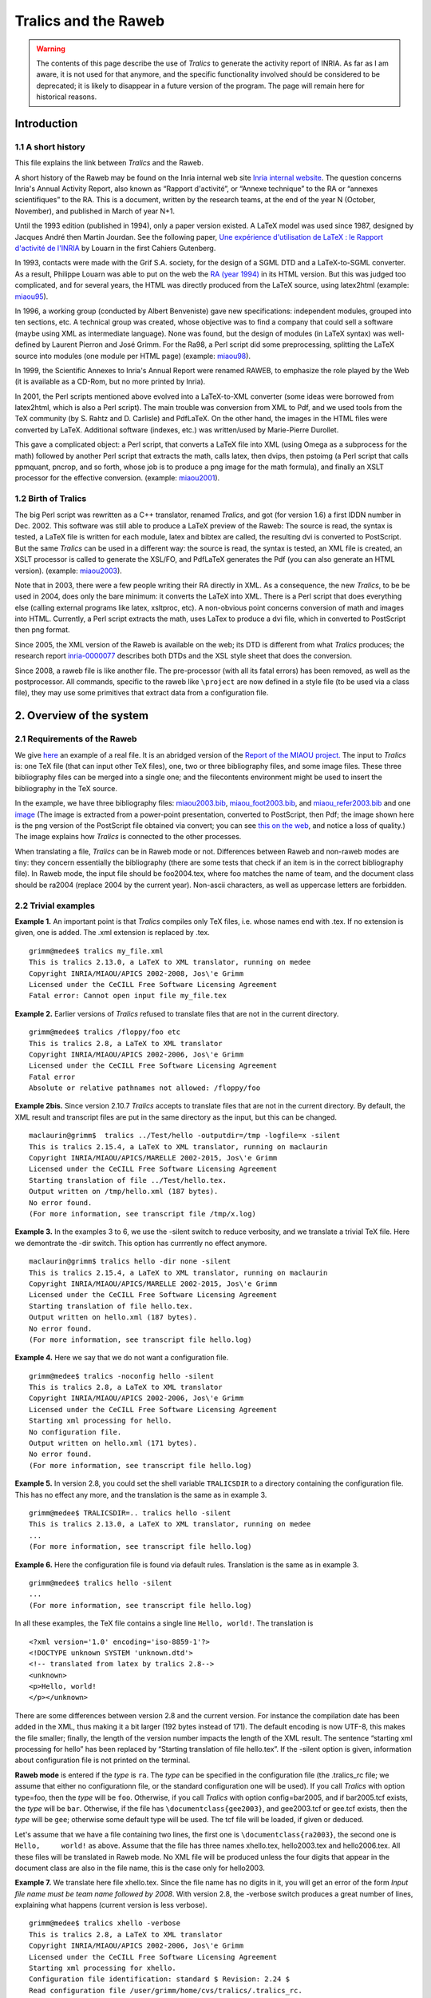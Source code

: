=====================
Tralics and the Raweb
=====================

.. warning::

   The contents of this page describe the use of *Tralics* to generate the
   activity report of INRIA. As far as I am aware, it is not used for that
   anymore, and the specific functionality involved should be considered to be
   deprecated; it is likely to disappear in a future version of the program. The
   page will remain here for historical reasons.

Introduction
============

1.1 A short history
-------------------

This file explains the link between *Tralics* and the Raweb.

A short history of the Raweb may be found on the Inria internal web site
`Inria internal
website <http://www.inria.fr/interne/disc/apropos/chantiers/raweb-xml/histoire.html>`__.
The question concerns Inria's Annual Activity Report, also known as
“Rapport d'activité”, or “Annexe technique” to the RA or “annexes
scientifiques” to the RA. This is a document, written by the research
teams, at the end of the year N (October, November), and published in
March of year N+1.

Until the 1993 edition (published in 1994), only a paper version
existed. A LaTeX model was used since 1987, designed by Jacques André
then Martin Jourdan. See the following paper, `Une expérience
d'utilisation de LaTeX : le Rapport d'activité de
l'INRIA <http://cahiers.gutenberg.eu.org/cg-bin/article/CG_1988___0_17_0.pdf>`__
by Louarn in the first Cahiers Gutenberg.

In 1993, contacts were made with the Grif S.A. society, for the design
of a SGML DTD and a LaTeX-to-SGML converter. As a result, Philippe
Louarn was able to put on the web the `RA (year
1994) <http://www.inria.fr/rapportsactivite/RA94/RA94.html>`__ in its
HTML version. But this was judged too complicated, and for several
years, the HTML was directly produced from the LaTeX source, using
latex2html (example:
`miaou95 <http://raweb.inria.fr/rapportsactivite/RA95/miaou/miaou.html>`__).

In 1996, a working group (conducted by Albert Benveniste) gave new
specifications: independent modules, grouped into ten sections, etc. A
technical group was created, whose objective was to find a company that
could sell a software (maybe using XML as intermediate language). None
was found, but the design of modules (in LaTeX syntax) was well-defined
by Laurent Pierron and José Grimm. For the Ra98, a Perl script did some
preprocessing, splitting the LaTeX source into modules (one module per
HTML page) (example:
`miaou98 <http://raweb.inria.fr/rapportsactivite/RA98/miaou/miaou.html>`__).

In 1999, the Scientific Annexes to Inria's Annual Report were renamed
RAWEB, to emphasize the role played by the Web (it is available as a
CD-Rom, but no more printed by Inria).

In 2001, the Perl scripts mentioned above evolved into a LaTeX-to-XML
converter (some ideas were borrowed from latex2html, which is also a
Perl script). The main trouble was conversion from XML to Pdf, and we
used tools from the TeX community (by S. Rahtz and D. Carlisle) and
PdfLaTeX. On the other hand, the images in the HTML files were converted
by LaTeX. Additional software (indexes, etc.) was written/used by
Marie-Pierre Durollet.

This gave a complicated object: a Perl script, that converts a LaTeX
file into XML (using Omega as a subprocess for the math) followed by
another Perl script that extracts the math, calls latex, then dvips,
then pstoimg (a Perl script that calls ppmquant, pncrop, and so forth,
whose job is to produce a png image for the math formula), and finally
an XSLT processor for the effective conversion. (example:
`miaou2001 <http://raweb.inria.fr/rapportsactivite/RA2001/miaou/miaou.html>`__).

1.2 Birth of Tralics
--------------------

The big Perl script was rewritten as a C++ translator, renamed
*Tralics*, and got (for version 1.6) a first IDDN number in Dec. 2002.
This software was still able to produce a LaTeX preview of the Raweb:
The source is read, the syntax is tested, a LaTeX file is written for
each module, latex and bibtex are called, the resulting dvi is converted
to PostScript. But the same *Tralics* can be used in a different way:
the source is read, the syntax is tested, an XML file is created, an
XSLT processor is called to generate the XSL/FO, and PdfLaTeX generates
the Pdf (you can also generate an HTML version). (example:
`miaou2003 <http://raweb.inria.fr/rapportsactivite/RA2003/miaou/uid0.html>`__).

Note that in 2003, there were a few people writing their RA directly in
XML. As a consequence, the new *Tralics*, to be be used in 2004, does
only the bare minimum: it converts the LaTeX into XML. There is a Perl
script that does everything else (calling external programs like latex,
xsltproc, etc). A non-obvious point concerns conversion of math and
images into HTML. Currently, a Perl script extracts the math, uses LaTex
to produce a dvi file, which in converted to PostScript then png format.

Since 2005, the XML version of the Raweb is available on the web; its
DTD is different from what *Tralics* produces; the research report
`inria-0000077 <http://hal.inria.fr/inria-00000777>`__ describes both
DTDs and the XSL style sheet that does the conversion.

Since 2008, a raweb file is like another file. The pre-processor (with
all its fatal errors) has been removed, as well as the postprocessor.
All commands, specific to the raweb like ``\project`` are now defined in
a style file (to be used via a class file), they may use some primitives
that extract data from a configuration file.

.. _overview:

2. Overview of the system
=========================

.. _requi:

2.1 Requirements of the Raweb
-----------------------------

We give `here <raweb1.html>`__ an example of a real file. It is an
abridged version of the `Report of the MIAOU
project. <http://www.inria.fr/rapportsactivite/RA2003/miaou/uid0.html>`__
The input to *Tralics* is: one TeX file (that can input other TeX
files), one, two or three bibliography files, and some image files.
These three bibliography files can be merged into a single one; and the
filecontents environment might be used to insert the bibliography in the
TeX source.

In the example, we have three bibliography files:
`miaou2003.bib <raweb1.html#miaou2003bib>`__,
`miaou_foot2003.bib <raweb1.html#miaoufootbib>`__, and
`miaou_refer2003.bib <raweb1.html#miaoureferbib>`__ and one
`image <xml-route.png>`__ (The image is extracted from a power-point
presentation, converted to PostScript, then Pdf; the image shown here is
the png version of the PostScript file obtained via convert; you can see
`this on the web <xml-route-ra.png>`__, and notice a loss of quality.)
The image explains how *Tralics* is connected to the other processes.

When translating a file, *Tralics* can be in Raweb mode or not.
Differences between Raweb and non-raweb modes are tiny: they concern
essentially the bibliography (there are some tests that check if an item
is in the correct bibliography file). In Raweb mode, the input file
should be foo2004.tex, where foo matches the name of team, and the
document class should be ra2004 (replace 2004 by the current year).
Non-ascii characters, as well as uppercase letters are forbidden.

.. _triv-exp:

2.2 Trivial examples
--------------------

**Example 1.** An important point is that *Tralics* compiles only TeX
files, i.e. whose names end with .tex. If no extension is given, one is
added. The .xml extension is replaced by .tex.

.. container:: tty_out

   ::

      grimm@medee$ tralics my_file.xml
      This is tralics 2.13.0, a LaTeX to XML translator, running on medee
      Copyright INRIA/MIAOU/APICS 2002-2008, Jos\'e Grimm
      Licensed under the CeCILL Free Software Licensing Agreement
      Fatal error: Cannot open input file my_file.tex

**Example 2.** Earlier versions of *Tralics* refused to translate files
that are not in the current directory.

.. container:: tty_out

   ::

      grimm@medee$ tralics /floppy/foo etc
      This is tralics 2.8, a LaTeX to XML translator
      Copyright INRIA/MIAOU/APICS 2002-2006, Jos\'e Grimm
      Licensed under the CeCILL Free Software Licensing Agreement
      Fatal error
      Absolute or relative pathnames not allowed: /floppy/foo 

**Example 2bis.** Since version 2.10.7 *Tralics* accepts to translate
files that are not in the current directory. By default, the XML result
and transcript files are put in the same directory as the input, but
this can be changed.

.. container:: tty_out

   ::

      maclaurin@grimm$  tralics ../Test/hello -outputdir=/tmp -logfile=x -silent
      This is tralics 2.15.4, a LaTeX to XML translator, running on maclaurin
      Copyright INRIA/MIAOU/APICS/MARELLE 2002-2015, Jos\'e Grimm
      Licensed under the CeCILL Free Software Licensing Agreement
      Starting translation of file ../Test/hello.tex.
      Output written on /tmp/hello.xml (187 bytes).
      No error found.
      (For more information, see transcript file /tmp/x.log)

**Example 3.** In the examples 3 to 6, we use the -silent switch to
reduce verbosity, and we translate a trivial TeX file. Here we
demontrate the -dir switch. This option has currrently no effect
anymore.

.. container:: tty_out

   ::

      maclaurin@grimm$ tralics hello -dir none -silent
      This is tralics 2.15.4, a LaTeX to XML translator, running on maclaurin
      Copyright INRIA/MIAOU/APICS/MARELLE 2002-2015, Jos\'e Grimm
      Licensed under the CeCILL Free Software Licensing Agreement
      Starting translation of file hello.tex.
      Output written on hello.xml (187 bytes).
      No error found.
      (For more information, see transcript file hello.log)

**Example 4.** Here we say that we do not want a configuration file.

.. container:: tty_out

   ::

      grimm@medee$ tralics -noconfig hello -silent
      This is tralics 2.8, a LaTeX to XML translator
      Copyright INRIA/MIAOU/APICS 2002-2006, Jos\'e Grimm
      Licensed under the CeCILL Free Software Licensing Agreement
      Starting xml processing for hello.
      No configuration file.
      Output written on hello.xml (171 bytes).
      No error found.
      (For more information, see transcript file hello.log)

**Example 5.** In version 2.8, you could set the shell variable
``TRALICSDIR`` to a directory containing the configuration file. This
has no effect any more, and the translation is the same as in example 3.

.. container:: tty_out

   ::

      grimm@medee$ TRALICSDIR=.. tralics hello -silent
      This is tralics 2.13.0, a LaTeX to XML translator, running on medee
      ...
      (For more information, see transcript file hello.log)

**Example 6.** Here the configuration file is found via default rules.
Translation is the same as in example 3.

.. container:: tty_out

   ::

      grimm@medee$ tralics hello -silent
      ...
      (For more information, see transcript file hello.log)

In all these examples, the TeX file contains a single line
``Hello, world!``. The translation is

.. container:: xml_out

   ::

      <?xml version='1.0' encoding='iso-8859-1'?>
      <!DOCTYPE unknown SYSTEM 'unknown.dtd'>
      <!-- translated from latex by tralics 2.8-->
      <unknown>
      <p>Hello, world!
      </p></unknown>

There are some differences between version 2.8 and the current version.
For instance the compilation date has been added in the XML, thus making
it a bit larger (192 bytes instead of 171). The default encoding is now
UTF-8, this makes the file smaller; finally, the length of the version
number impacts the length of the XML result. The sentence “starting xml
processing for hello” has been replaced by “Starting translation of file
hello.tex”. If the -silent option is given, information about
configuration file is not printed on the terminal.

**Raweb mode** is entered if the *type* is ``ra``. The *type* can be
specified in the configuration file (the .tralics_rc file; we assume
that either no configurationn file, or the standard configuration one
will be used). If you call *Tralics* with option type=foo, then the
*type* will be ``foo``. Otherwise, if you call *Tralics* with option
config=bar2005, and if bar2005.tcf exists, the *type* will be ``bar``.
Otherwise, if the file has ``\documentclass{gee2003}``, and gee2003.tcf
or gee.tcf exists, then the *type* will be ``gee``; otherwise some
default type will be used. The tcf file will be loaded, if given or
deduced.

Let's assume that we have a file containing two lines, the first one is
``\documentclass{ra2003}``, the second one is ``Hello,     world!`` as
above. Assume that the file has three names xhello.tex, hello2003.tex
and hello2006.tex. All these files will be translated in Raweb mode. No
XML file will be produced unless the four digits that appear in the
document class are also in the file name, this is the case only for
hello2003.

**Example 7.** We translate here file xhello.tex. Since the file name
has no digits in it, you will get an error of the form *Input file name
must be team name followed by 2008*. With version 2.8, the -verbose
switch produces a great number of lines, explaining what happens
(current version is less verbose).

.. container:: tty_out

   ::

      grimm@medee$ tralics xhello -verbose
      This is tralics 2.8, a LaTeX to XML translator
      Copyright INRIA/MIAOU/APICS 2002-2006, Jos\'e Grimm
      Licensed under the CeCILL Free Software Licensing Agreement
      Starting xml processing for xhello.
      Configuration file identification: standard $ Revision: 2.24 $
      Read configuration file /user/grimm/home/cvs/tralics/.tralics_rc.
      Configuration file has type \documentclass
      Seen \documentclass ra2003
      Potential type is ra2003
      ...
      Configuration file identification: standard-ra $ Revision: 2.1 $
      Read tcf file for type: ../confdir/ra.tcf
      Using type ra
      ...
      dtd is raweb from raweb3.dtd (mode RAWEB2006)
      Fatal error: Please add 2006 in the name of the input file
      Fatal_error for xhello
      Say tralics --help to get some help

**Example 8.** You can use the option -year=2008; this sets a variable
to be 2008; in Raweb mode, this can produce an error of the form *Option
-year=2008 incompatible with year in source file*, is ignored otherwise.
Even without this switch, the file will not compile, because of a
mismatch between the year of the file, and that of the document class.

.. container:: tty_out

   ::

      grimm@medee$ tralics hello2006
      This is tralics 2.13.0, a LaTeX to XML translator, running on medee
      Copyright INRIA/MIAOU/APICS 2002-2008, Jos\'e Grimm
      Licensed under the CeCILL Free Software Licensing Agreement
      Starting translation of file hello2006.tex.
      Configuration file identification: standard $ Revision: 2.24 $
      Read configuration file ../confdir/.tralics_rc.
      Configuration file identification: standard-ra $ Revision: 2.4 $
      Read tcf file ../confdir/ra.tcf
      Illegal document class ra2003 should be ra2006

**Example 9.** Final test: we translate the file hello2003. *Tralics*
version 2.8 uses a preprocessor that complains in case of unbalanced
environments.

.. container:: tty_out

   ::

      [2]grimm@medee$ tralics hello2003
      This is tralics 2.8, a LaTeX to XML translator
      Copyright INRIA/MIAOU/APICS 2002-2006, Jos\'e Grimm
      Licensed under the CeCILL Free Software Licensing Agreement
      Starting xml processing for hello2003.
      Configuration file identification: standard $ Revision: 2.24 $
      Read configuration file /user/grimm/home/cvs/tralics/.tralics_rc.
      Configuration file identification: standard-ra $ Revision: 2.1 $
      Read tcf file for type: ../confdir/ra.tcf
      Error signaled at line 3:
      Missing \end{document}.
      Fatal_error for hello2003

**Example 10.** In version 2.10.7, the preprocessor is not called if the
year is 2007 or greater (this is indicated by the line *Simplified RA*).
Thus, we can copy hello2003 into hello2007, replacing 2003 by 2007 is
the document class. Compilation succeeds.

.. container:: tty_out

   ::

      grimm@macarthur$ tralics hello2007 -silent
      This is tralics 2.10.7, a LaTeX to XML translator, running on macarthur
      Copyright INRIA/MIAOU/APICS 2002-2007, Jos\'e Grimm
      Licensed under the CeCILL Free Software Licensing Agreement
      Starting translation of file hello2007.tex.
      Read tcf file ../confdir/ra2007.tcf
      Simplified RA
      Translation done 
      Output written on hello.xml (249 bytes).
      No error found.
      (For more information, see transcript file hello2007.log)
      rahandler.pl v2.15, (C) 2004 2006 INRIA, Jos\'e Grimm, Team Apics
      Postprocessor did nothing

**Example 11.** In version 2.13, both the preprocessor and
postprocessors are removed. Note the following differences between
examples 10 and 11. The line *Simplified RA* has been removed, as well
as the two lines dealing with the postprocessor. There is a file
ra2007.tcf but no file ra2003.tcf (because ra.tcf can be used instead).
Finally, the class file ra2007.clt was added to the system after example
10 was run.

.. container:: tty_out

   ::

      grimm@medee$ tralics hello2003
      This is tralics 2.13.0, a LaTeX to XML translator, running on medee
      Copyright INRIA/MIAOU/APICS 2002-2008, Jos\'e Grimm
      Licensed under the CeCILL Free Software Licensing Agreement
      Starting translation of file hello2003.tex.
      Read tcf file ../confdir/ra.tcf
      Document class: ra2003 2008/07/12 v1.0 Activity Report, Inria 2003
      Output written on hello.xml (249 bytes).
      No error found.
      (For more information, see transcript file hello2003.log)

In Raweb mode, the magic line ``\AtBeginDocument{\rawebstartdocument}``
is executed. The effect of this command is to translate the metadata
(name of the team, etc); it is defined by the class file. Our little
file compiles because there is no ``\begin{document}``. Translation is

.. container:: xml_out

   ::

      <?xml version='1.0' encoding='iso-8859-1'?>
      <!DOCTYPE raweb SYSTEM 'raweb7.dtd'>
      <!-- Translated from latex by tralics 2.10.7, date: 2007/11/03-->
      <raweb language='english' creator='Tralics version 2.10.7' year='2007'>
      <p>Hello, world!</p>
      </raweb>

*Tralics* version 2.15.4 however complains with *No module in section
composition* and four other errors; this is because the configuration
file imposes these sections to be non-empty (they are marked “special”
in the configuration file). On the other hand, there is no problem with
hello2007. Note: the year field in ``raweb`` element is the same as the
document class, and not the compilation date.

.. _main-doc:

2.3 Main document
-----------------

We make here the following assumption: the document is named
foo2003.tex, the document class is ra2003 (same year), and a
configuration file specifying type RA is seen. In this case, RA mode is
entered. Before 2007, there was a preprocessor, that did some checks,
rearranged the code, etc. In what follows, we explain what happens with
the example of 2003 and what is new in 2007 or 2008.

A first difference in 2007 is that you will not see *fatal error,
missing \\project* anymore (a normal error will be signaled instead when
translating the start of the document). A well-formed configuration file
is required. If you get a message like the following, please contact the
raweb team.

.. container:: tty_out

   ::

      Read tcf file ra2007.tcf
      The configuration file for the RA is ra2007.tcf or ra.tcf
      It must define a value for the parameter ur_vals
      See transcript file apics2007.log for details
      No xml file generated
      Fatal_error for apics2007

.. _conffile:

2.3.1 The Configuration File
~~~~~~~~~~~~~~~~~~~~~~~~~~~~

The configuration file for the raweb is named ra.tcf (generic code) or
ra2008.tcf (this one is specific to the year 2008). Its content is
similar to what is described `here <doc-step.html#fourth-doc>`__. The
generic ra.tcf configuration file has a block of commands, the specific
files have none (all commands specific to the raweb are now in the
ra.plt file, included by the ``\documentclass`` command). The file
starts with

.. container:: ltx-source
   :name: confspec8

   ::

        DocType = raweb raweb7.dtd
        DocAttrib = year \specialyear
        DocAttrib = creator \tralics

This has as effect to define the preamble of the XML result file (see
translation of example 10 above). There are lines of the following form:

.. container:: ltx-source

   ::

        bibtex_fields = "x-editorial-board" 
        bibtex_fields = "+x-international-audience" 
        bibtex_fields = "+x-proceedings" 
        bibtex_fields = "+x-invited-conference"
        bibtex_fields = "+x-scientific-popularization" 
        bibtex_fields = "+x-pays"
        bibtex_fields = "+url-hal" 
        bibtex_extensions = "patent standard"
        bibtex_extensions = "+hdrthesis" 

The left hand side may be bibtex_extensions or bibtex_fields, the right
hand side is a space-separated list of items (you can insert line breaks
as in the case of fullsection_vals below). The list may start with a
plus sign; this means append to the previous value (default is overwrite
it). The meaning of these lines is the following: when *Tralics*
interprets the bibliography, it recognizes (for every entry type) the
fields x-editorial-board, x-international-audience, etc, including
url-hal; it also recognizes the entry types patent, standard and
hdrthesis. An element in the list may be preceded by a minus sign; in
which case, it will be ignored (ignoring entry types may provoke
undefined references). Assume for instance that the bibliography
contains

.. container:: ltx-source

   ::

      @phdthesis{TEILR09,
      title = {TEI},
      author = {Laurent Romary},
      school = {Humboldt-Universitat zu Berlin},
      url =  "http://www.hu-berlin.de/",
      year = 2015, 
      x-editorial-board = "yes",
      x-international-audience = "yes",
      x-proceedings = "no",
      x-invited-conference = "yes",
      x-scientific-popularization = "yes",
      x-pays = {xx,yy}  ,
      x-other = "ignored" ,
      url-hal ="http://hal.inria.fr/",
      }
      @patent{Algo09,
      author = {Gaëtan Bisson and Răzvan Bărbulescu},
      Title = {Algorithmes unicode pour les lettres Ààéçœ et Ñ},
      year = 2015,
      x-pays= {CH,HK}
      }

Assume moreover that the school field has to be omitted. The translation
is now

.. container:: xml_out

   ::

      <citation from='year' key='7' id='bid15' userid='cite:TEILR09' type='phdthesis'>
      <bauteurs><bpers prenom='L.' nom='Romary' prenomcomplet='Laurent'/></bauteurs>
      <btitle>TEI</btitle>
      <btype>Ph. D. Thesis</btype>
      <xref url='http://www.hu-berlin.de/'>http://<allowbreak/>www.<allowbreak/>hu-berlin.
        <allowbreak/>de/</xref><x-editorial-board>yes</x-editorial-board>
      <x-international-audience>yes</x-international-audience>
      <x-proceedings>no</x-proceedings>
      <x-invited-conference>yes</x-invited-conference>
      <x-scientific-popularization>yes</x-scientific-popularization>
      <x-pays>xx,yy</x-pays>
      <url-hal>http://hal.inria.fr/</url-hal>
      </citation>
      <citation from='year' key='15' id='bid2' userid='cite:Algo09' type='patent'>
      <bauteurs><bpers prenom='G.' nom='Bisson' prenomcomplet='Gaëtan'/>
        <bpers prenom='R.' nom='Bărbulescu' prenomcomplet='Răzvan'/></bauteurs>
      <btitle>Algorithmes unicode pour les lettres Ààéçœ et Ñ</btitle>
      <x-pays>CH,HK</x-pays>
      </citation>

Finally, the ra2008.tcf file contains also the following lines that
defines five lists.

.. container:: ltx-source
   :name: confspec

   ::

        section_vals = "composition*/presentation*/fondements/domaine/logiciels/"
        section_vals = "+resultats/contrats*/international*/diffusion*/"
        theme_vals = "Com Cog Num Sym Bio"
        ur_vals = "Rocquencourt//Sophia/Sophia Antipolis/Rennes//Lorraine//";
        ur_vals = "+RhoneAlpes/Rh\^one-Alpes/Futurs//"
        affiliation_vals ="Inria//Cnrs//University//ForeignUniversity//"
        affiliation_vals ="+Public//Other//"
        profession_vals = "Scientist//Assistant//Technical//PHD//"
        profession_vals = "+PostDoc//StudentIntern//Other//"

The quantity theme_vals is a list of words, separated by spaces,
converted to lower case. The quantity section_vals is a list of words,
separated by slash characters (with possibly a star at the end; these
are called “special”). For all other variables of the form
something_vals, it is a list of pairs, name and value, separated by
slashes. If the value is empty, the name is used instead. An initial
plus sign means continuation. The final slash can be omitted; an initial
slash is ignored.

Since 2007, the English title associated to a (French) section name has
been moved to the configuration file; it is given by fullsection_vals
(that should be used instead of section_vals; with this syntax, there
are no “special” sections anymore). As the following demonstrates, you
can put a string on more than one line, provided that the last character
on the line is a backslash.

.. container:: ltx-source
   :name: confspec1

   ::

        fullsection_vals = "/composition/Team/presentation/Overall Objectives/\
           fondements/Scientific Foundations/domaine/Application Domains/\
           logiciels/Software/resultats/New Results/\
           contrats/Contracts and Grants with Industry/\
           international/Other Grants and Activities/diffusion/Dissemination"
        xml_rasection = "section"

The translation of a section, for instance composition, is
``<composition>``. If the configuration file defines xml_rasection, this
will be the name of the element; the value extracted from
fullsection_vals becomes an attribute; example
``<section titre='Team'>``. Note that the start and end of a section is
determined by the modules it contains.

The transcript file contains some lines, showing how *Tralics*
interprets the configuration file. You might see the following lines.

.. container:: log_out

   ::

      theme_vals=Com Cog Num Sym Bio
      Section: composition -> Team
      Section: presentation -> Overall Objectives
      Section: fondements -> Scientific Foundations
      Section: domaine -> Application Domains
      Section: logiciels -> Software
      Section: resultats -> New Results
      Section: contrats -> Contracts and Grants with Industry
      Section: international -> Other Grants and Activities
      Section: diffusion -> Dissemination
      UR: Rocquencourt -> Rocquencourt
      UR: Sophia -> Sophia Antipolis
      UR: Rennes -> Rennes
      UR: Lorraine -> Lorraine
      +UR: RhoneAlpes -> Rh\^one-Alpes
      UR: Futurs -> Futurs

2.3.2 Interpreting the Configuration File
~~~~~~~~~~~~~~~~~~~~~~~~~~~~~~~~~~~~~~~~~

*Tralics* has a command
```\tralics@get@config{X}{Y}`` <doc-t.html#cmd-tralicsfindconfig>`__
that returns a value Z, according to the following rules.

-  It is an error if X is ``foo``, and if the configuration file does
   not specifies foo_vals, or if Y is not in the list.
-  The value associated to Y in the list is returned.
-  If X is ``theme``, then Y is converted to lower case; this will be Z.
-  If you say
   ```\tralics@interpret@rc{foo,bar}`` <doc-t.html#cmd-tralicsinterpretrc>`__,
   this checks that all arguments are in the list ur_vals and marks them
   as possible locations. If a single item is given, it will be the
   default location.
-  If X is ``ur``, then Z is Y, if Y is a possible location. An initial
   plus sign is discarded: if Y is correct, it becomes the default
   location. If Y is empty, the default location will be used. An error
   is signaled otherwise.
-  If X is ``fullsection``, let k be the current section number, and K
   the position of Y in the section list (this could be section_vals or
   fullsection_vals). If Y is empty, an error is signaled if there is no
   current section, otherwise K is k. An error is signaled if Y is not
   in the list; an error is signaled if K is less than k ; an error also
   is signaled if K=k and Y is ``composition`` (details are given
   later). After that, K becomes the current section number. The value Z
   is empty if K=k, the value associated to Y otherwise.
-  If X is ``section``, then if the section number *k* (defined as
   above) is “special”, then Z is empty. Otherwise Z is Y (or
   ``default`` if Y is empty).

2.3.3 The main document
~~~~~~~~~~~~~~~~~~~~~~~

The main Raweb document has the following structure

.. container:: ltx-source

   ::

      \documentclass{ra2003}         %001
      <Header>
      \begin{document}               %016
      \maketitle                     %019
      <Modules>
      \loadbiblio                    %488
      \end{document}                 %489

Here, and in the examples that follow, blue numbers are the line numbers
of the corresponding lines in the example file. Things like <Modules>
are explained below. The ``\documentclass`` should be ``ra2006`` for the
year 2006.

**Note.** The two commands ``\maketitle`` and ``\loadbiblio`` are now
obsolete.

2.3.4 The header
~~~~~~~~~~~~~~~~

The header of the file is everything before ``\begin{document}``. It
should not produce any text. There is a free part and a required one,
they can be intermixed. The free part contains definitions and
``\usepackage`` commands. We recommend to always use ``\newcommand``
instead of ``\def`` (do not follow the example). You should *not* load
packages like ``french`` or ``babel``, because the current language of
the Raweb is English. For instance:

.. container:: ltx-source

   ::

      \usepackage{amsfonts}          %002
      \usepackage{amsmath}
      \def\CC{{\mathbb C}}           %009
      \newcommand{\etc}{etc}
      \def\corresp{manager}

The required part of the header contains lines like the following

.. container:: ltx-source

   ::

      \projet{MIAOU}{Miaou}{Mathématiques et 
           Informatique de l'Automatique et de l'Optimisation pour 
        l'Utilisateur}               %006
      \theme{4a}                     %004
      \isproject{YES} % \isproject{OUI} works also %005
      \UR{\URSophia}                 %007

See `Changes in 2007 <#fmodule7>`__ and `Changes in 2008 <#fmodule8>`__
for some changes introduced for the RA2007 or RA2008. There are no fatal
errors any more.

2.3.5 The Team Name and Properties
~~~~~~~~~~~~~~~~~~~~~~~~~~~~~~~~~~

The ``\isproject`` command take one argument that should be true if the
team is a Project-Team (according to local terminology). The current
version of the ra.plt package uses the xkeyval mechanism in order to
allow variants (équipes, actions transversales, whatever, see
instructions).

The ``\project`` command (it can be spelled as ``\projet``) takes three
arguments Uname, Sname and Lname. Here Sname is the short name of the
Team, and Lname its long name. The short name could be as complicated as
πr\ :sup:`2`. The long name is a bit more explicit and should be in
English.

The first argument Uname should match the file name, miaou2003.tex. The
code that follows uses ```\ra@jobname`` <doc-r.html#cmd-rajobname>`__,
this holds ``miaou``. It is like ``jobname``, except that the directory
part, and the year has been stripped; in particular, all characters have
category code 12 (except for space), so ``detokenize`` has to be used.
In earlier versions, Uname had to be all uppercase.

.. container:: ltx-source

   ::

        \edef\tmpB{\ra@jobname}
        \def\tmpA##1{\lowercase{\xdef\tmpA{\detokenize{##1}}}}
        \expandafter\tmpA\expandafter{\ra@proj@a}
        \ifx\tmpA\tmpB \else\PackageError{Raweb}{Invalid Team name \ra@proj@a}{}\fi

2.3.6 The Theme
~~~~~~~~~~~~~~~

The ``\theme`` command takes as argument a Theme (Research Teams are
grouped into domains, split into themes). Between 1996 and 2003,
research themes were identified by a digit, between 1 and 4, followed by
a letter; giving ``4a`` as argument has as effect to insert in the HTML
a link to the `theme
4 <http://www.inria.fr/recherche/equipes/listes/theme_4.en.html>`__
(this link is probably broken now). In 2004, the list of domains/themes
changed, and checking become more complex. You can see errors of the
form *Invalid theme 4a, Valid themes are com cog num sym bio*, where the
list comes from the configuration file (converted to lower case). Here
COM stands for “Communicating systems”, one of its themes being
“Distributed systems and software architecture”). In 2009, the list
changed again: *apics* (successor of *miaou*) is in domain
“Mathématiques appliquées, calcul et simulation” (in English “Applied
Mathematics, Computation and Simulation”), and theme “Modeling,
Optimization, and Control of Dynamic Systems”. This information, as well
as a link to the correct URL, is now inserted into the HTML or Pdf
version of the RA by an xsl stylesheet, according to the value of the
team name. As a consequence, the argument of the ``\theme`` command is
now ignored.

2.3.7 The Localisation
~~~~~~~~~~~~~~~~~~~~~~

The ``\UR`` command takes as argument a list of Research Units. The
default configuration file shown above gives the list of valid names. In
2007 they are ``Rocquencourt``, ``Sophia``, ``Rennes``, ``Lorraine``,
``RhoneAlpes`` and ``Futurs``. Since then ``Futurs`` has been replaced
by ``Bordeaux``, ``Lille`` and ``Saclay``. Before 2007, you had to say
``\UR{\URSophia}`` (for a team in a single UR) or
``\UR{\URFuturs\URSophia}`` for a team in two URs. This is still
accepted, but the recommended syntax is now ``\UR{Sophia}`` (for a team
in a single UR) or ``\UR{Futurs,Sophia}`` where the comma could be
replaced by a space. The list is interpreted by
```\tralics@interpret@rc`` <doc-t.html#cmd-tralicsinterpretrc>`__ that
can signal an error of the form:

.. container:: tty_out

   ::

      Error signaled at line 22 of file exemple2006.tex:
      Illegal localisation value: Saclay
      Use one or more of: Rocquencourt Sophia Rennes Lorraine RhoneAlpes Futurs.

2.3.8 The Topics
~~~~~~~~~~~~~~~~

The last part of the header is the Topic declaration. Example

.. container:: ltx-source

   ::

      \declaretopic{abc}{Topic abc}  %013
      \declaretopic{def}{Topic def}

Topics are defined if the ra.plt package is called with option
``topic``. Otherwise the two lines above are ignored as well as the
optional argument of the module environment. Topics have been declared
obsolete in 2007, so they exist only for compatibility reason, and no
error is signaled anymore. Each topic has a name and a title. The name
can be an optional argument of ``module`` (see the example, lines
`79 <raweb1.html#079>`__, `207 <raweb1.html#207>`__
`212 <raweb1.html#212>`__ and `322 <raweb1.html#322>`__.) Topics are
handled via a call to ``\tralics@get@config{section}{XX}``. See for
instance the reports of `isa
2003 <http://www.inria.fr/rapportsactivite/RA2003/isa2003/isa_tf.html>`__,
`isa
2004 <http://www.inria.fr/rapportsactivite/RA2004/isa2004/isa_tf.html>`__
or `odyssee
2005 <http://www.inria.fr/rapportsactivite/RA2005/odyssee/odyssee_tf.html>`__.

2.3.9 Preprocessor Limitations
~~~~~~~~~~~~~~~~~~~~~~~~~~~~~~

We list here some errors signaled by the preprocessor; this concerns
only the RA2006 and before.

Lines containing ``\theme`` etc, should not contain anything else after
the arguments. Replacing the % line 5 by a \_ will give this message

.. container:: tty_out

   ::

      Error signaled at line 5:
      Characters ignored at end of line
      current line is  _ \isproject{OUI} works also
      error is at position 1 at character _ (ascii 95).
      Fatal_error for miaou2003

You cannot say ``\def\foo{YES}\isproject\foo``, because the program
looks for explicit braces. Example:

.. container:: tty_out

   ::

      Error signaled at line 5:
      Characters ignored before open brace
      error signaled while scanning isproject
      current line is \foo % \isproject{OUI} works also
      error is at position 0 at character \ (ascii 92).
      Fatal_error for miaou2003

Before 2006, *Tralics* created file, named \_hyperref.cfg, containing
all the keywords in alphabetic order. You could see errors of the form

.. container:: tty_out

   ::

      Error at line 107
      Strange keywords 

      meromorphic approximation, frequency-domain identification,
      extremal problems {$(\max,+)$}

The ``participants`` environment should contain only ``\pers{}{}[]``
commands, separated by commas.

.. container:: tty_out

   ::

      Error signaled at line 253:
      Syntax error near `and \pers{xx}{yy}'

      \pers{Jean-Paul}{Marmorat} and \pers{xx}{yy}.
      Fatal_error for miaou2003

or

.. container:: tty_out

   ::

      Error signaled at line 253:
      Superfluous comma

      \pers{Jean-Paul}{Marmorat},, \pers{xx}{yy}
      \pers{Martine}{Olivi}[\corresp]
      .
      Fatal_error for miaou2003

The ``\pers`` command can be used in a ``participants`` or ``catperso``
environment. In one case, you must use commas as separators, in the
other case, you cannot. In the current version, the comma after
``\pers`` is optional, so that you won't see

.. container:: tty_out

   ::

      Error signaled at line 253:
      There must be a comma between two \pers

      \pers{Jean-Paul}{Marmorat}\pers{xx}{yy}
      \pers{Martine}{Olivi}[\corresp]
      .
      Fatal_error for miaou2003

nor

.. container:: tty_out

   ::

      Error signaled at line 44:
      Syntax error near `, \pers{x}{y}'
      {Ph. D. Students}
      \pers{David}{Avanessoff}[Fellow, INRIA], \pers{x}{y}.
      Fatal_error for miaou2003

The distiction between environments participants and participants has
been removed, there is no more

.. container:: tty_out

   ::

      For the environment ending near line 191
      please use `participant' or `participante' for the name,
      as there is only one \pers in the list.
      For the environment ending near line 253:
      please use `participants' or `participantes' for the name,
      as there are 2 \pers in the list.

The following error message was introduced in 2007, after removal of the
preprocessor. You will not see anymore in 2008.

.. container:: tty_out

   ::

      Error signaled at line 3095 of file apics2007.tex:
      Text found in a mode where no text is allowed.
      Only \pers commands should appear in a participants environment

2.4 Modules
-----------

A module is an environment, with some arguments: an optional topic
reference (see above), and three required arguments (section, name,
title). It is followed by an optional interface (formed of contributors,
keywords, glossary, and moreinfo) and text. Since a module is
essentially a ``\subsection``, the text should contain only
``\subsubsection`` and ``\paragraph`` commands. Modules cannot be
nested. The first module is special, we shall explain it later. The
second module looks like this

.. container:: ltx-source

   ::

      \begin{module}{presentation}{presentation}{} %047
      \begin{moreinfo}                             %048
      The project was terminated June the 30th, 2003. 
      A proposal for a new project named APICS has been submitted to the steering
      committee of Inria Sophia Antipolis.
      \end{moreinfo}
      ...
      \end{module}                                 %076

It should be a small description of the main research objectives of the
Team. You can use the ``moreinfo`` environment for emphasizes (in this
example, to indicate that this is the last RA for the miaou Team).
Historical note: Miaou has been effectively dissolved on 2003-31-12, was
replaced by Apics on 2004-01-01, which became a Project on 2005-01-01.

The standard configuration file `(see above) <#confspec>`__ defines nine
sections. The Raweb DTD associates to each section an English name,
shown in parenthesis here. Since 2007, the names have been moved to the
configuration file `(see above) <#confspec1>`__

#. composition (Team) example `line 22 <raweb1.html#022>`__
   This section gives the list of the members of the Team; see below.
#. presentation (Overall Objectives), example `line
   47 <raweb1.html#047>`__
   General presentation of the team, and overall objectives.
#. fondements (Scientific Foundations), example `line
   79 <raweb1.html#079>`__.
   This should explain the (scientific) tools and methodology used by
   the Team.
#. domaine (Application Domains), `example line
   183 <raweb1.html#183>`__, `line 187 <raweb1.html#187>`__, `line
   201 <raweb1.html#201>`__, `line 207 <raweb1.html#207>`__, `line
   212 <raweb1.html#212>`__, `line 217 <raweb1.html#217>`__.
   This is a very important section. You should use the following
   official keywords: telecommunications, multimedia, biology, health,
   process engineering, transportation systems, environment.
#. logiciels (Software), `example line 231 <raweb1.html#231>`__, `line
   241 <raweb1.html#241>`__, `line 249 <raweb1.html#249>`__, `line
   262 <raweb1.html#262>`__, `line 273 <raweb1.html#273>`__
   Each piece of software should be described here. You should use
   ``[correspondant]`` as moreinfo field for one of the team members.
#. resultats (New Results), example `line 286 <raweb1.html#286>`__,
   `line 314 <raweb1.html#314>`__, `line 318 <raweb1.html#318>`__, `line
   359 <raweb1.html#359>`__.
   This section explains the new results found by the Team.
#. contrats (Contracts and Grants with Industry), example `line
   322 <raweb1.html#322>`__, `line 338 <raweb1.html#338>`__, `line
   346 <raweb1.html#346>`__.
   You should explain here the work funded by Industry.
#. international (Other Grants and Activities), example `line
   366 <raweb1.html#366>`__, `line 380 <raweb1.html#380>`__, `line
   401 <raweb1.html#401>`__, `line 407 <raweb1.html#407>`__.
   In this section, you describe contacts with other Teams (in France,
   Europe, and rest of the Word).
#. diffusion (Dissemination), example `line 433 <raweb1.html#433>`__,
   `line 468 <raweb1.html#468>`__, `line 474 <raweb1.html#474>`__.
   Here you describe Teaching activities, etc.

The first argument of a module, the section, is handled by calling
``\tralics@get@config{fullsection}{#1}`` whose behavior is described
`above <#fullsection>`__. If this defines a new section, the previous
section (if any) is popped via
```\tralics@pop@section`` <doc-t.html#cmd-tralicspopsection>`__ and a
new section is created via
```\tralics@push@section{#1}`` <doc-t.html#cmd-tralicspushsection>`__.

The section may be empty, case where no new section is created. If there
is no current section, you will see an error of the form *No default
section*. Normally, “composition” is the first module (see below) and
the first section. So, if the first module has an empty section and is
followed by the composition, you will see a second error *Composition
must be before first module* and a third *Only one module accepted in
composition*. If a module with empty section follows the composition,
you will only see the last of these three message.

If the section is not in the list of valid sections defined by the
configuration file, you will get an error of the form *Invalid section
Domaine* followed by *Valid sections are composition presentation
fondements domaine logiciels resultats contrats international diffusion*
(it could be followed by the errors listed above).

**Note** You can notice that the module starting at `line
359 <raweb1.html#359>`__ is in the section “resultats”, but it comes
after the modules of the section “contrats”. This is allowed by the
preprocessor : modules are re-ordered. This feature is removed in 2007.
You will see the error *Bad section fondements after diffusion* followed
by *Order of sections is composition presentation fondements domaine
logiciels resultats contrats partenariat diffusion* (it could be
followed by a second error).

The second item in a module, name, is a symbolic name, that uniquely
defines the module; it must be unique, or else an error of the form
*Class Raweb Error: Duplicate module: dif-anim* is signaled. Since a
label (for instance ``mod:presentation``, is created and anchored to the
module, there will be another error *Label 'mod:dif-anim' multiply
defined (first use line 667 file exemple2006.tex)*. Trying to use
special commands (for instance math formulas) can produce errors of the
form *unexpected element formula*.

Finally a module has a title. In the example, three modules have an
empty title: `line 22 <raweb1.html#022>`__, `line
47 <raweb1.html#047>`__, and `line 183 <raweb1.html#183>`__. This is
somehow weird, so, unless ra.plt is loaded with option ``emptymodule``,
an empty title is replaced by ``(Sans Titre)``. Before 2008, a
complicated algorithm was used by the post-processor to deal with the
case of empty modules titles. In the current version, an error is
signaled and a default title is used.

.. _modules-i:

2.5 Module Interface
--------------------

A typical module should contain an interface and a body. The interface
is formed of contributors, keywords, glossary, and moreinfo. The
original idea was that body is defined by a ``body`` environment. This
has been simplified: it can be any text, including subsections with
their own interface. In a section like “Overall objectives”, you do not
cite contributors (because you talk about the whole Team), and in a
section like “Dissemination”, you do not cite them either (in fact,
names appear in the body of the module, for instance `line
436 <raweb1.html#436>`__ and `line 470 <raweb1.html#470>`__). Example

.. container:: ltx-source

   ::

      \begin{module}{}{calcul formel}{Software aspects of computer algebra}
        \begin{participants}
          \pers{Jean}[de]{La Fontaine}[1621-1695]
          \pers{Cecil Blount}{De Mille}
        \end{participants}
        \begin{motscle}
          mot1, mot2, mot3
        \end{motscle}
        \begin{glossaire}
          \glo{trick}{the thing which makes go the thingummy}
          \glo{BabelFish}{the translator of the previous sentence}
        \end{glossaire}
        \begin{moreinfo}
          This work was sponsored by all the sponsors
        \end{moreinfo}
        This is the body of the module.
      \end{module}

The moreinfo is technically a ``moreinfo`` environment. It is formed of
a short paragraph (of the form: “this work done in collaboration with
X”).

The keywords are indicated by the ``motscle`` environment; examples are
given at `line 104 <raweb1.html#104>`__, `line 136 <raweb1.html#136>`__,
`line 193 <raweb1.html#193>`__, `line 202 <raweb1.html#202>`__, and
`line 225 <raweb1.html#225>`__. The environment contains a comma
separated list of keywords. The last example shows how to put commas
into a keyword. Keywords have become obsolete. Later on, the powers that
be have reintroduced a global list of keywords, with a different syntax.

A glossary is a ``glossaire`` environment in which you can put ``\glo``
commands; they take two arguments: a word and its description. There is
a dummy example `line 475 <raweb1.html#104>`__. In the current version,
there is no possibility to make a reference to the items of the
glossary.

A contributors list is given by a ``participants`` environment. Since
2008, this produces a ``<participants>`` element. For compatibility
reasons with the initial (French) version, you can use ``participant``,
``participante`` or ``participantes``. If the ra package is called with
option ``participant``, then the name of the element is the name of the
environment. Inside the environment, empty lines are ignored and
``\pers`` is defined to be ``\persA``. Examples are `line
094 <raweb1.html#094>`__, `line 126 <raweb1.html#126>`__, `line
189 <raweb1.html#189>`__, `line 219 <raweb1.html#219>`__, `line
233 <raweb1.html#233>`__, `line 243 <raweb1.html#243>`__, `line
250 <raweb1.html#250>`__, `line 265 <raweb1.html#265>`__, and `line
274 <raweb1.html#274>`__.

.. _f-module:

2.6 First Module
----------------

.. _fmodule3:

2.6.1 Original syntax
~~~~~~~~~~~~~~~~~~~~~

The first section contains a single module, for instance, the one
starting at `line 22 <raweb1.html#022>`__. Its name is useless. It
should contain only ``catperso`` environments (but this is not checked).
Examples are `line 24 <raweb1.html#024>`__, `line
28 <raweb1.html#028>`__, `line 32 <raweb1.html#032>`__, `line
36 <raweb1.html#036>`__, and `line 40 <raweb1.html#040>`__. Each such
environment has a title, and contains a list of names, like the
``participants`` environment, without commas.

The syntax of the ``\pers`` command is the following: first name,
particle, last name and moreinfo. An example is the following:
\\pers{Jean}[de]{La Fontaine}[1621-1695]. Arguments in braces an
mandatory, arguments in brackets are optional. We recommend the syntax
``\pers{Jean}{de la   Fontaine}``, since *Tralics* does nothing with the
particle apart prefixing it to the last name. In the first module, the
moreinfo may indicate that some contributor has a grant from Inria, or
whatever, and for non permanent people, their arrival, and departure
date (as in `line 43 <raweb1.html#043>`__); this could also indicate a
collaboration of another organism, for instance like in `line
97 <raweb1.html#097>`__;

.. _fmodule6:

2.6.2 The 2006 semantics
~~~~~~~~~~~~~~~~~~~~~~~~

In 2006, the syntax of ``\pers`` changed. The ``\persA`` command is the
one described above, the syntax of ``\persB`` is first name, particle,
last name (same meaning as above), CR, profession, affiliation,
moreinfo, HDR. The last two arguments are optional; a non-empty value of
HDR means that the person has a “Thèse d'état” or a “Habilitation à
diriger les Recherches”. The CR argument was introduced in 2007, and is
described in section 2.6.3.

The profession and affiliation arguments must be used after the last
name. The value is restricted to what is defined by the `configuration
file <#confspec>`__. Example

.. container:: ltx-source

   ::

      \begin{catperso}{Ph. D. Students}
      \pers{Jean}{Dupond}{Scientist}{Inria}
      \pers{Jean}{Dupont}{Assistant}{Cnrs}[][yes]
      \pers{Jean}{Durand}{Technical}{University}[][]
      \pers{Jean}{Dumat}{StudentIntern}{Other}[bla bla ][no]
      \pers{Jean}{Durant}{PHD}{ForeignUniversity}[with a T]
      \pers{Jean}{Dumas}{PostDoc}{Public}[with a S][scheduled november 2007]
      \pers{Jean}{Dumont}{ Other }{Other}[bla bla ][no]
      \end{catperso}

.. _fmodule7:

2.6.3 The 2007 changes
~~~~~~~~~~~~~~~~~~~~~~

Topics have become obsolescent. This means that *Tralics* recognises the
syntax, but ignores all values. A new feature has been added: the start
of the document optionally contains a line of the form
``\TeamHasHdr{yes}``. A true value means: at least one staff member has
a Hdr (see discussion about the ``\pers`` command). This feature has
been removed in 2008.

The following three lines are equivalent; they say that the team is
located in both Rocquencourt and Sophia. Recall that “UR” stands for
Unité de Recherche (Research Unit), and this is nowadays called Research
Center.

.. container:: ltx-source

   ::

      \UR{\URRocquencourt\URSophia }
      \UR{Rocquencourt,Sophia }
      \ResearchCentreList{Rocquencourt,Sophia}

Since 2007 you must indicate, for every staff member, its localisation
(Rocquencourt or Sophia, in the example above). This is done by adding
an optional argument to the ``\pers`` command. Of course, the optional
argument is required only if the RC list has more than one element.
Example

.. container:: ltx-source

   ::

      \begin{catperso}{Team Leader}
      \pers{Laurent}{Baratchart}[Sophia]{Chercheur}{INRIA}[DR Inria][Habilite]
      \end{catperso}

In the example that follows, the equals sign says that Sophia becomes
the default value (so that there is no need to repeat it).

.. container:: ltx-source

   ::

      \begin{catperso}{Reserch scientists (external)}
        \pers{Jean}{Louchet}[=Sophia]{Chercheur}{INRIA}[CR]
        \pers{Jean-Marie}{Rocchisani}{Chercheur}{UnivFr}[Université Paris XIII]
      \end{catperso}

.. _fmodule8:

2.6.4 The 2008 changes
~~~~~~~~~~~~~~~~~~~~~~

Before 2008, the first section consisted in a module consisting of a
sequence of ``catperso`` environments. Such an environment takes one
argument, a category of people. As the examples show, the values are
very diverse (compare ``Head of project team`` with ``Team leader``), so
there was an attempt to limit the values to those defined in the
configuration file, before the replacement by a unique environment
``composition``, outside any module.

Remember that the ``\pers`` command comes in two versions ``\persA``
(simple) and ``\persB`` (complicated). These are commands are defined in
the ra.plt package file, included from the class file (for instance
ra2009.clt) with some options. You should use the ``\pers`` command only
in two cases: inside a ``participant`` environment (and then it is
``\persA``), or in the first module. If this one is defined by
``composition`` (2008 and later), then ``\pers`` is made undefined
outside ``participant`` and ``composition``. It is ``\persA`` if the
package is loaded with option ``old`` (2005 and before) and ``\persB``
otherwise (2006 and later). Example for 2008:

.. container:: ltx-source

   ::

      \begin{composition}
        \pers{Christine}{Eisenbeis}{Chercheur}{INRIA}[Team Leader (CR) Inria][Habilite]
        \pers{Nathalie}{Gaudechoux}{Assistant}{INRIA}[Secretary (SAR) Inria]
        \pers{François}{Thomasset}{Chercheur}{INRIA}[Research Director (DR) Inria]
        \pers{Jean}{Louchet}{Chercheur}{AutreEtablissementPublic}[Ing. en chef Armement (CR)]
        \pers{Jean-Marie}{Rocchisani}{Chercheur}{UnivFr}[Université Paris XIII]
        \pers{Moussa}{Lo}{Visiteur}{UnivEtrangere}[AUF Grant/ Gaston Berger University, 
          Saint-Louis, Senegal, from March 1st till August 31 2008]
      \end{composition}

2.6.5 The 2013 changes
~~~~~~~~~~~~~~~~~~~~~~

The affiliation part of the ``\pers`` command has been removed (and the
command is defined as ``\persC``). Example (with a CR part).

.. container:: ltx-source

   ::

      \begin{composition}
        \pers{Tim}{Berners-Lee}[=Grenoble]{Chercheur}[Team leader, Senior Researcher Inria][Habilite]
        \pers{Ada}{Lovelace}{Assistant}[shared with another team]
        \pers{Richard}{Stallman}[Saclay]{Chercheur}[Senior Researcher Inria]
        \pers{Linus}{Torvalds}{Chercheur}[Ing. en chef Armement]
        \pers{Marc}{Andreessen}{Enseignant}[Professor, Université Paris 13]
        \pers{Donald E.}{Knuth}{Visiteur}[AUF Grant/ Gaston Berger University, Saint-Louis, Senegal, from March 1st till August 31]
        \pers{François}{Gernelle}{Technique}[IGHCA, Unicode team]
      \end{composition}

2.7 References
--------------

Our example contains `line 92 <raweb1.html#092>`__ a ``\label`` that is
referenced at `line 329 <raweb1.html#329>`__. This label is associated
to a section (starting at line `line 90 <raweb1.html#090>`__). You can
also associate a label with an equation (`line 141 <raweb1.html#141>`__)
or a figure (`line 304 <raweb1.html#304>`__) (note that the label has
nothing to do with the ``\caption`` that follows; references to the
figure will be correct after translation, but incorrect if LaTeX is
called directly).

You can reference a module via the ``\moduleref[y]{p}{s}{name}``. Since
2006, the optional argument has been removed, and the command is
equivalent to ``\ref{mod:name}`` (if the last argument is non-empty, to
``\ref{section:s}`` otherwise). The original idea was to refer to the
module “name” in section “s” of the activity report of team “p” for year
“y” (this worked in principle for the HTML version of the RA as the name
of the HTML page depended only on this quantities; it never worked in
the PDF version). So the year has to be the current year, the team has
to be the current team and the section could be deduced from the module
name, whence the current implementation. There is an example `line
330 <raweb1.html#330>`__ and some more at `line 410 <raweb1.html#410>`__
(if the module name is empty, the link points to the section).

You can use the ``\href`` command for external references, like in `line
258 <raweb1.html#258>`__, `line 280 <raweb1.html#280>`__, `line
384 <raweb1.html#384>`__, `line 394 <raweb1.html#394>`__, `line
398 <raweb1.html#398>`__, `line 481 <raweb1.html#481>`__.

In the bibliography, you can add a ``url`` field, like `this
one <raweb1.html#bib-Avan-Bar-Pom03rr>`__. We provide the ``\rrrt``
command: its argument is the number of a Inria Research report. Example
`here <raweb1.html#bib-Bara-Chy-Pom03>`__.

It is also possible to give the ``doi``: in `this
example <raweb1.html#bib-lswprep>`__, indicating the ``doi=`` is the
same as the ``xxurl``, without the xx.

.. _rabib:

2.8 Bibliography
----------------

.. _rabib1:

2.8.1 Bibliography: the raweb case
~~~~~~~~~~~~~~~~~~~~~~~~~~~~~~~~~~

There are three bibliography files for the raweb: ``miaou2003.bib``,
``miaou_foot2003.bib``, and ``miaou_refer2003.bib``.

A reference from the main file miaou2003.bib appears in the bibliography
if it is cited via ``\cite`` (there is an example `line
122 <raweb1.html#122>`__) or via ``\nocite`` (example `line
246 <raweb1.html#246>`__) or if the ``\nocite{*}`` has been issued
(example `line 20 <raweb1.html#020>`__). The example file contains an
instance of each of the standard bibtex entries, with all the required
and optional fields, named std1 to std13, with two famous authors. The
main bibliography should contain only references of the Team in the
current year. Since 2013, this file is automatically generated.

Entries from miaou_refer2003.bib can be referred to via ``\cite`` or
``\refercite``, there is an implicit ``\nocite{*}``, so that the whole
database is included. The miaou_refer2003.bib should contain the ten
most important published papers (or books) of the team.

Reference to other bibliography entries (not from the team, not from the
current year, or not one of the most important publications of the team)
can be made, provided that the entry is in miaou_foot2003.bib, and you
use the command ``\footcite`` (there is an example `line
122 <raweb1.html#122>`__).

.. _rabib2:

2.8.2 Bibliography: the general case
~~~~~~~~~~~~~~~~~~~~~~~~~~~~~~~~~~~~

Normally, you say ``\cite{foo,bar}``, and this makes two references to
some bibliographic entries, defined by ``\bibitem{foo}`` and
``\bibitem{bar}``. Very often, an external program, bibtex, is used to
compute the list of these ``\bibitem`` and their content, using the
argument of the ``\bibliography`` command as the list of the database
files to look at. The output of bibtex is put in the file miaou2003.bbl,
it contains essentially one ``thebibliography`` environment (more than
one in the raweb case), and lots of ``\bibitem{foo}`` commands. The
content of these is defined by the current bibliography style, the value
of the argument of the ``\bibliographystyle`` command.

The default behavior of *Tralics* is not to call bibtex, but to compute
and translate an intermediate file, say miaou2003_.bbl (note the
underscore), that is equivalent to the miaou2003.bbl file produced by
bibtex. It contains no ``thebibliography`` environment, but a lot of
``\citation`` commands (that are in reality environments, since they are
explicitly terminated by an ``\endcitation`` command). This file is
translated (in case of errors while translating the bibliography, line
numbers refer to this file). An example is given under
```\citation`` <doc-c.html#cmd-citation>`__.

The result is independent of any bibliographystyle. It contains commands
of the form ``\cititem{btitle}{title of the book}``. If the command
``\cititem-btitle`` is defined, it will be called with
``title of the book`` as argument. It can also contain commands as
``\bauteurs`` and ``\beditors``, that take as argument a list of
``\bpers`` commands. All these commands can be redefined, they are
independent of commands used elsewhere.

The bibliography is translated at the end of the run, when the list of
all citations is found. The result is a ``<biblio>`` element (the name
can be changed, via the configuration file, using something like
xml_biblio = "Biblio"). This element is inserted in the XML tree at the
end. If you use the ``\bibliography`` command, the first occurrence of
it defines the location (bibtex complains if more than one
``\bibliography`` is issued, but *Tralics* is happy with more than one).
You can also use ``\insertbibliohere``, this command has precedence over
everything else.

Assume that the configuration file contains a line with bibtex_fields =
"firstpage lastpage". The effect of this line is to tell *Tralics* to
read also the fields ``firstpage`` and ``lastpage`` and to include them
in the bbl file as ``\cititem{firstpage}{50}``. If the configuration
file contains also bibtex_extension = "foo bar" then entry types ``foo``
and ``bar`` are recognised, together with the standard types.

.. _rabib3:

2.8.3 Bibliography: extended syntax
~~~~~~~~~~~~~~~~~~~~~~~~~~~~~~~~~~~

The mechanism explained in §2.8.1 above works by extending the syntax of
the ``\cite`` command. It takes three arguments type (optional), prenote
(optional) and keys (a comma separated list of keys) for instance
``\cite[foo][bar]{gee1, gee2}``. If only one optional argument is given,
it is prenote. The translation is a sequence of
``<cit><ref>   </ref></cit>`` elements, one for each key.

The three commands ``\footcite``, ``\yearcite`` and ``\refercite`` do
not read a type but assume it is, respectively, ``foot``, ``year`` and
``refer``. In the case of ``\footcite``, the first ``<cite>`` is
preceded by the value of ``\footcitepre`` (that does nothing by
default). See also `\\yearcite <doc-y.html#cmd-yearcite>`__,
`\\refercite <doc-r.html#cmd-refercite>`__ and
`\\footcite <doc-f.html#cmd-footcite>`__. The commands ``\yearcite`` and
``\refercite`` were introduced in version 2.8 of *Tralics*, while
``\footcite`` is inspired from the footcite package by Eric Domenjoud.
The command ``\nocite`` is similar, but it takes no prenote. Its
translation is empty. A special key is ``*``; in this case a global
variable is set (meaning that the whole bibliography data base should be
included). The command ``\natcite`` command takes three optional
arguments nat-type, prenote, postnote. Translation is one ``<Cit>``
element, containing one ``<ref>`` per key.

If type is ``year``, it will be replaced by an empty value; if type is
``refer`` and DRY (see below) is false, it will be replaced as well. An
auxiliary command is then applied to each key. For instance
``\cite[year][aa]{r1,r2}`` is converted into
``\cite@one {}{r1}{aa}\citepunct \cite@one {}{r2}{}`` (the first empty
argument is the converted type type), and ``\footcite[bar]{gee1, gee2}``
is converted into
``\footcitepre \cite@one {foot}{gee1}{bar}\footcitesep \cite@one   {foot}{gee2}{}``
(the first command, by default does nothing). Finally,
``\natcite[aa][bb][cc]{r1,r2}`` is converted to
``\NAT@open bb \cite@simple {r1}\NAT@sep \cite@simple {r2}\NAT@cmt   cc\NAT@close \endnatcite``;
this uses some commands defined by the natbib.plt package. Translation
is
``<Cit type='aa'>(bb <ref   target='bid0'/>;<ref target='bid1'/>,   cc)</Cit>``.
The purpose of the ``\endnat`` token is to finish the ``<Cit>`` element.
Translation of ``\cite{xx}`` is ``<cit><ref target='bid8'/></cit>``.

Let's explain the commands ``\cite@simp{key}`` and
``\cite@one{type}{val}{key}``. They first generate a cite key, formed of
the type, the string “cite:” and the key, for instance
``footcite:gee2``. A unique identifier (for instance ``bid1``) is
associated to the key. If the identifier does not exists, the reference
is marked to be solved; it is an error if ``\cite`` is called after
*Tralics* has started translating the bibliography (for instance, you
cannot use the command in a bibliography file). In the case of
``\nocite`` no further action is taken; otherwise a reference is
created, of the form ``<ref target='bid1'/>``. In the case of
``\cite@simp``, this element is inserted in the XML tree, and no further
action is taken. Otherwise, the translation of the second argument
becomes the content of the element. A new paragraph is started if
necessary, and a ``<cit>`` element is inserted in the current XMl tree;
its value is the ``<ref>`` element. It may have three attribute:
``rend='type'`` (where the value of the attribute is the type),
``type='w'`` (in case ``\def\cite@@type{w}`` has been executed), and
``prenote='xx'`` (in case ``\def\cite@prenote{xx}`` has been executed).

One task of *Tralics* is to solve the citations, this means, for every
cite key, for instance ``footcite:gee2`` with unique id ``bid1``, there
is a unique element whose id attribute is bid1. There are different
ways, see below. After the whole document is translated, *Tralics*
checks if there are unsolved citations. If so, it translates the
bibliography. After that, for unsolved citations, an error is signaled
of the form *Error signaled while handling entry footcite:gee2 undefined
reference*. The ``\bibliography`` command specifies the list of data
files to consider. In the case of ``torture+foot`` (assuming there is no
file torture+foo.bib) the file torture.bib is read, and
``footcite:gee2`` is solved by a reference whose key is gee2. In the
case of the raweb, for instance for miaou2006, there are three
bibliography files miaou2006.bib (should contain all references of the
year 2006 of the team), miaou_refer2006.bib (contains major publications
of the team in recent years) and miaou_foot2006.bib (for everything
else). These file solve entries of type year, refer and foot
respectively. It may happen that *Tralics* moves an entry from one
category to the other, withe a message of the type *entry moved from
refer to year* for different reasons.

There is a special hack, DRY (for distinguish-refer-year) introduced in
version 2.8. If *Tralics* is called with the switch
-distinguish_refer_in_rabib=false, then DRY mode is set to false (see
details in `Options of the program <options.html#drir>`__). It is true
by default. If DRY is true, you can put the same entry (with the same
key, and the same value) in both files miaou2006.bib and
miaou_refer2006.bib. This is however not recommended.

.. _rabib4:

2.8.4 Bibliography: more hacks
~~~~~~~~~~~~~~~~~~~~~~~~~~~~~~

There are different ways to put solve an entry. For instance
``\xbox {foo} {\XMLsolvecite [] [foot] {toto} {text}}`` (see
`\\XMLsolvecite <doc-x.html#cmd-XMLsolvecite>`__) solves the entry
associated to ``\footcite{toto}``. You can also use
``\bibitem[xx]{toto]`` (see `\\bibitem <doc-b.html#cmd-bibitem>`__),
that solves the entry with a ``<citation>`` element. You can ask
*Tralics* to generate the bibliography, or use an external program that
get all data from one or more bibliography databases. Note: you must use
the -shell-escape argument of *Tralics* in order to execute an external
program.

*Tralics* interprets the argument of the ``\bibliographystyle`` command
as follows. If it is ``bibtex:foo``, this means that ``bibtex testb`` is
executed; if it is ``program:cat``, this means that the program
``cat testb.aux`` will be executed. In all other cases, it defines the
style to be used (default is plain). This command can be used more then
once: first to define the style, second to define the command; note that
``bibtex:foo`` sets the style to foo, and ``bibtex:`` uses the defined
style. We assume here that testb is the name of the document to
translate. Example

.. container:: ltx-source

   ::

       
      \documentclass{article}
      \begin{document}
      \AtEndDocument{\bibitem{unused}Hey}
      \bibliography{torture}
      \bibliographystyle{bibtex:}
      \cite{poussin,cruz,many,strange,unused}
      \end{document}

If an external program is given, a minimal auxiliary file is created,
named, testb.aux, containing

.. container:: ltx-source

   ::

       
      \citation{poussin}
      \citation{cruz}
      \citation{many}
      \citation{strange}
      \bibstyle{plain}
      \bibdata{torture}

It is assumed that the external program generates a file named
testb.bbl; this is obviously not the case for ``cat testb.aux``. This
file is loaded (if possible) and executed. It is assumed that
translating this file will solve all entries, but no further checks are
done.

If no external program is given, *Tralics* will read the database files,
and construct a bbl file (named testb_.bbl) and executes it. Given the
following command
``\newcommand \usebib[2] {\bibliography{#1#2, #1_foot#2+foot,   #1_refer#2+refer}}``,
you can say ``\usebib{miaou}{2003}``, if you want to mimic what
*Tralics* does for the RA2003. (note: only suffixes year, foot and refer
are considered; this could be generalized).

.. _rabib5:

2.8.5 Bibliography: reducing entropy
~~~~~~~~~~~~~~~~~~~~~~~~~~~~~~~~~~~~

A new feature was introduced in 2006, it allows the use of a single data
base instead of three different ones. This means that you can provide
miaou_all2006.bib instead of three files. This feature is incompatible
with the idea that one of the three files is automatically generated. An
entry in the file has type year, foot or refer, if it is cited by
``\yearcite``, ``\footcite`` or ``\refercite`` or ``\nocite`` with the
corresponding flag.

When *Tralics* reads the file miaou_all2006.bib, and sees an entry, say
\`Knuth', it considers it as solving ``\cite{Knuth}``,
``\refercite{Knuth}`` or ``\footcite{Knuth}``. In general, a single
alternative is chosen, but as explained above, it is allowed to use both
``\cite{Knuth}`` and ``\refercite{Knuth}``.

What happens if you say ``\nocite{*}``? One possibility would be to
insert the whole data base thrice (as foot, refer and year), a second
possibility would be to insert it once, but not as year, neither as
refer. Hence, the only logical solution: the behavior is the same as
before version 2.9.3. If you say ``\nocite{*}``, all entries from
miaou2006.bib are included, by defaut all entries from
miaou_refer2006.bib are included. As a consequence, an entry from
miaou_foot2006.bib or miaou_all2006.bib is included only if explicitly
cited. This can be done via ``\nocite[foot]{Knuth}`` or
``\nocite[refer]{Knuth}`` if the reference should have type \`foot' or
\`refer'.

Important note. Assume that you say ``\cite{Knuth}`` and
``\footcite{knuth}``, but no other variants like KNUTH of KNuth, etc. It
is possible to have two files miaou2006.bib and miaou_foot2006.bib with
the entry \`Knuth'. When the second data base is read, then \`Knuth'
will solve \`knuth' (assuming that the data base does not contain any
variants like KNUTH, etc.) However, if you merge these two files in a
single one, you will be in trouble: \`Knuth' will solve
``\cite{Knuth}``, and no tentative is made for variants; in this case
the data base must contain \`knuth' that solves ``\footcite{knuth}``.

.. _run0:

3. Running the programs
=======================

Options to the *Tralics* program can be found on a `separate
page <options.html>`__. Some of them have been removed in 2008, there
description can be found `here <raweb4.html>`__, where we explain the
different strategies that could be used to produce the Raweb before
2008.

You have the following choices:

#. You are not interested in the raweb, and you just say tralics myfile.
   This produces a beautiful XML document.
#. You do not have tralics on your machine: you run latex (bibtex,
   dvips, etc) on your TeX document. The gives a dvi or PS version of
   your document (with \`draft' on each page in the case of the Raweb).
#. You can say tralics -check. This will check the syntax, and produce a
   transcript file, and nothing more.
#. You can say tralics myfile -ps. This is more or less the combination
   of the two previous options. However, the order of the modules might
   be changed. This generates a PostScript file with the Inria Logo on
   it.
#. You can say tralics myfile -myoptions. This produces a beautiful XML
   document, and more. For instance, if you tralics -xmltex, you will
   get a pdf file, provided that all files and scripts are available on
   your machine (normally, everything should be included in the raweb
   package, contact maintainers of this package in case of problem).

Since 2008, all these funny options have been removed, and *Tralics*
just produces the XML file.

3.1 Options of the program
--------------------------

Options of the program are available on a `separate
page <options.html>`__.

3.2 Running latex
-----------------

You can run latex on the file. This works provided that the raweb class
file is available (until 2006). This is the first run

.. container:: tty_out

   ::

      grimm@medee$ latex miaou2003
      This is TeX, Version 3.14159 (Web2C 7.3.1)
      (miaou2003.tex
      LaTeX2e <2003/12/01>
      Babel <v3.8c> and hyphenation patterns for english, UKenglish, french, german, 
      ngerman, italian, spanish, dumylang, nohyphenation, loaded.
      (/usr/local/lib/texmf.local/tex/generic/inria/inputs/ra2003.cls
      Document Class: ra2003 2003/06/12 v3,1 Copyright INRIA/MIAOU 2003 (E version)
      (/usr/local/lib/texmf/tex/latex/base/article.cls
      Document Class: article 2004/02/16 v1.4f Standard LaTeX document class
      %%Stuff about packages omitted
      No file miaou2003.aux.
      No file miaou2003.fb.bbl.
      No file miaou2003.fb.aux.
      No file miaou2003.toc.
      No file miaou2003.refer.bbl.
      No file miaou2003.bbl.
      %% Lots of warnings omitted
      LaTeX Warning: There were undefined references.
      LaTeX Warning: Label(s) may have changed. Rerun to get cross-references right.)
      (see the transcript file for additional information)
      Output written on miaou2003.dvi (11 pages, 22628 bytes).
      Transcript written on miaou2003.log.

The start of the run could also be, in 2006, something like

.. container:: tty_out

   ::

      grimm@medee$ latex apics2006
      This is pdfeTeX, Version 3.141592-1.30.3-2.2 (Web2C 7.5.5)
      entering extended mode
      (./apics2006.tex
      LaTeX2e <2003/12/01>
      Babel <v3.8d< and hyphenation patterns for american, french, german, ngerman, 
      bahasa, basque, bulgarian, catalan, croatian, czech, danish, dutch, esperanto,
      estonian, finnish, greek, icelandic, irish, italian, latin, magyar, norsk, 
      polish, portuges, romanian, russian, serbian, slovak, slovene, spanish, 
      swedish, turkish, ukrainian, nohyphenation, loaded.
      (./ra2006.cls
      Document Class: ra2006 2006/07/25 v3,2 
         Copyright INRIA/MIAOU/APICS 2006 Raweb in DRAFT mode
      (/usr/local/teTeX/share/texmf-dist/tex/latex/base/article.cls

Run bibtex on each of the three files. **Note**: the arguments of bibtex
are not completely obvious. The file miaou2003.fb.aux is created by the
footbib package, and the use of the ``\footcite`` command, the file
miaou2003.refer.aux is created by the ``\loadbiblio`` command.

.. container:: tty_out

   ::

      grimm@medee$ bibtex miaou2003
      This is BibTeX, Version 0.99c (Web2C 7.3.1)
      The top-level auxiliary file: miaou2003.aux
      The style file: raweb.bst
      Database file #1: miaou2003.bib
      Warning--empty booktitle in seyfertIMS2003
      (There was 1 warning)
      grimm@medee$ bibtex miaou2003.fb
      This is BibTeX, Version 0.99c (Web2C 7.3.1)
      The top-level auxiliary file: miaou2003.fb.aux
      The style file: rawebalpha.bst
      Database file #1: miaou_foot2003.bib
      grimm@medee$ bibtex miaou2003.refer
      This is BibTeX, Version 0.99c (Web2C 7.3.1)
      The top-level auxiliary file: miaou2003.refer.aux
      The style file: rawebnum.bst
      Database file #1: miaou_refer2003.bib

Run latex a second time

.. container:: tty_out

   ::

      grimm@medee$ latex miaou2003
      This is TeX, Version 3.14159 (Web2C 7.3.1)
      (miaou2003.tex
      %% Lots of warnings/messages omitted
      LaTeX Warning: There were undefined references.
      LaTeX Warning: There were multiply-defined labels.)
      (see the transcript file for additional information)
      Output written on miaou2003.dvi (15 pages, 42256 bytes).
      Transcript written on miaou2003.log.

Run latex a third time. This will suppress the \`undefined references'
message.

.. container:: tty_out

   ::

      grimm@medee$ latex miaou2003
      This is TeX, Version 3.14159 (Web2C 7.3.1)
      (miaou2003.tex
      %% Lots of messages omitted
      LaTeX Warning: Label `MIAOU@resultats@' multiply defined.
      %% Lots of messages omitted
      LaTeX Warning: There were multiply-defined labels. )
      (see the transcript file for additional information)
      Output written on miaou2003.dvi (15 pages, 42264 bytes).
      Transcript written on miaou2003.log.
      grimm@medee$ dvips  miaou2003 -o
      This is dvips(k) 5.94a Copyright 2003 Radical Eye Software (www.radicaleye.com)
      ' TeX output 2004.07.29:1056' -> miaou2003.ps
      <tex.pro><special.pro>. [1] [2] [3] [4] [5] [6] [7] [8] [9<xml-route.ps>] 
      [10] [11] [12] [13] [14] [15]

The result is the following `miaou2003.ps <miaou2003.ps>`__ . There are
two sections \`New results' (section 6 and 8), because there is a module
in section \`new results' after a module in section \`Contracts'. This
explains why LaTeX sees multiply-defined labels. There is an: Overfull
\\hbox (22.7474pt too wide) in paragraph at lines 19--19. Line 19
contains the ``\maketitle`` command. The overfull box contains the long
name of the Team. It is hard to remove it. Note: this is a draft
version. You should not try to add commands that remove overfull and
underfull boxes, this is completely useless.

3.3 Running Tralics
-------------------

When you run *Tralics*, whatever the arguments, it will print the
following lines. The third line (`Starting XX processing for YYY' may
change).

.. container:: tty_out

   ::

      This is tralics 2.2, a LaTeX to XML translator
      Copyright INRIA/MIAOU/APICS 2002-2004, Jos\'e Grimm
      Starting latex processing for miaou2003.
      Configuration file identification: standard $Revision: 2.3 $
      Read configuration file /net/home/grimm/cvs/tralics/.tralics_rc.
      For the environment ending near line 191
      please use `participant' or `participante' for the name,
      as there is only one \pers in the list.
      For the environment ending near line 253:
      please use `participants' or `participantes' for the name,
      as there are 2 \pers in the list.
      There are 63 environments
      Checked 5 keyword env with 19 keywords
      Checked 5 catperso and 9 participant(es) envs with 34 \pers
      There were 2 topics
      Sections (and # of modules): 1(1) 2(1) 3(1) 4(6) 5(5) 6(4) 7(3) 8(4) 9(3).

We already explained the messages about singular/plural in the
``participant`` environment. The preprocessor has seen 63 environments
(5 ``motscle``, 5 ``catperso``, 9 ``participant``, 28 ``module``, and
some others, namely one ``moreinfo,`` one ``glossaire``, one ``array``,
one ``figure``, two ``description``, two ``equation``, and 8
``itemize``). The total number of keywords is 19, the number of
``\pers`` commands is 34. They were two declared topics, and the last
line indicates the number of modules per section.

You can run tralics with option -check. In this case, the program checks
the syntax, prints some information, and that's all.

.. container:: tty_out

   ::

      grimm@medee$ tralics miaou2003 -check
      This is tralics 2.2, a LaTeX to XML translator
      Copyright INRIA/MIAOU/APICS 2002-2004, Jos\'e Grimm
      Starting check for miaou2003.
      %% Common output as above omitted

For the 2006 version, this changes a little bit. Note that there are no
artificial topics in the Apics RA.

.. container:: tty_out

   ::

      This is tralics 2.8, a LaTeX to XML translator
      Copyright INRIA/MIAOU/APICS 2002-2006, Jos\'e Grimm
      Licensed under the CeCILL Free Software Licensing Agreement
      Starting xml processing for apics2006.
      Configuration file identification: standard $ Revision: 2.18 $
      Read configuration file .tralics_rc.
      Configuration file identification: standard-ra $ Revision: 2.2 $
      Read tcf file for type: ../confdir/ra.tcf
      There are 157 environments
      You did not use any topic
      Sections (and # of modules): 1(1) 2(1) 3(2) 4(6) 5(5) 6(15) 7(2) 8(6) 9(3).

3.4 Running Tralics -ps
-----------------------

Let's try tralics -ps miaou2003. The effect of this command is to check
the source file, re-arrange the modules in the right order, and call
LaTeX. The ps option is not supported anymore in the 2008 version.

From the input file miaou2003.tex another source file miaou.tex (whose
content is given `here <raweb2.html>`__) is created. Essentially, it is
the initial file, with the modules in the right order; commands like
``\begin{module}`` are replaced by
``\RAstartmodule{1} {MIAOU} {6} {tralics}{...}`` (the first number is
the topics, the second number is the section). The document class is
``raweb``.

This file is compiled by an external program, launched directly by
*Tralics* some years ago, a Perl script later on. On some systems the
latex command does not recognize the -interaction switch, and you have
to say something like /mypath/mylatex \\nonstopmode\input{thefile}. For
these reasons, the names of the command to execute is not built-in, but
in the configuration file. We assume that the relevant lines are:

.. container:: ltx-source

   ::

        makefo="xsltproc --catalogs -o %A.fo %B %C";
        makehtml = "xsltproc --catalogs  %B %C";
        call_lint = "xmllint --catalogs --valid  --noout %C"
        makepdf = "pdflatex -interaction=nonstopmode %w"
        generatedvi = "latex -interaction=nonstopmode %t"
        generateps = "dvips %t.dvi -o %t.ps"

These lines are copied in the file user_param.pl and the Perl script
rahandler.pl is called on it (there is a command line option that allows
the use of another program). In the example that follows, there are
lines of the form todo_something=x. They correspond to the options of
tralics. Here ps is set to true, this explains that the script must call
latex on the file apics.tex. Here html is set to false, true would mean
that conversion from apics.xml to apics.html is required.

.. container:: ltx-source
   :name: user-param

   ::

      $::makefo='xsltproc --catalogs -o %A.fo %B %C';
      $::makehtml='xsltproc --catalogs  %B %C';
      $::checkxml='xmllint --catalogs --valid  --noout %C';
      $::makepdf='pdflatex -interaction=nonstopmode %w';
      $::makedvi='';
      $::dvitops='';
      $::generate_dvi='latex -interaction=nonstopmode %t';
      $::generate_ps='dvips %t.dvi -o %t.ps';
      $::tralics_dir='/user/grimm/home/cvs/tralics';
      $::ra_year='2006';
      $::no_year='apics';
      $::tex_file='apics';
      $::todo_fo=0;
      $::todo_html=0;
      $::todo_tex=0;
      $::todo_lint=0;
      $::todo_ps=1;
      $::todo_xml=0;
      1;

This is now what you see on the screen.

.. container:: tty_out

   ::

      grimm@medee$ tralics miaou2003 -ps
      This is tralics 2.2, a LaTeX to XML translator
      Copyright INRIA/MIAOU/APICS 2002-2004, Jos\'e Grimm
      Starting latex processing for miaou2003.
      %% Common output as above omitted
      /user/grimm/home/bin/rahandler.pl v2.5, (C) 2004 INRIA, José Grimm, projet APICS
      copy-and-exec for miaou
      latex -interaction=nonstopmode miaou
      This is TeX, Version 3.14159 (Web2C 7.3.1)
      (miaou.tex
      LaTeX2e <2003/12/01>
      Babel <v3.8c> and hyphenation patterns for english, UKenglish, french, german, 
      ngerman, italian, spanish, dumylang, nohyphenation, loaded.
      (raweb.cls
      Document Class: raweb 2001/06/14 v2,2 Copyright INRIA/MIAOU 2001
      (/usr/local/lib/texmf/tex/latex/base/article.cls
      Document Class: article 2004/02/16 v1.4f Standard LaTeX document class
      %%more latex trace
      No file miaou.aux.
      No file miaou.fb.bbl.
      No file miaou.fb.aux.
      No file miaou.toc.
      %%more latex trace
      No file miaou.refer.bbl.
      No file miaou.bbl.
      [10] (miaou.fb.aux) (miaou.aux)

      LaTeX Warning: There were undefined references.
      LaTeX Warning: Label(s) may have changed. Rerun to get cross-references right.)
      (see the transcript file for additional information)
      Output written on miaou.dvi (11 pages, 19004 bytes).
      Transcript written on miaou.log.
      exit status of latex is 0
      bibtex -min-crossrefs=1000 miaou
      bibtex exit status 0
      bibtex -min-crossrefs=1000 miaou.refer
      bibtex exit status 0
      bibtex -min-crossrefs=1000 miaou.fb
      bibtex exit status 0
      latex -interaction=nonstopmode miaou
      This is TeX, Version 3.14159 (Web2C 7.3.1)
      (miaou.tex
      %%more latex trace
      LaTeX Warning: Label(s) may have changed. Rerun to get cross-references right.
      (see the transcript file for additional information)
      Output written on miaou.dvi (15 pages, 38616 bytes).
      Transcript written on miaou.log.
      exit status of latex is 0
      latex -interaction=nonstopmode miaou
      This is TeX, Version 3.14159 (Web2C 7.3.1)
      (miaou.tex
      %%more latex trace
      (miaou.aux) )
      (see the transcript file for additional information)
      Output written on miaou.dvi (15 pages, 38624 bytes).
      Transcript written on miaou.log.
      exit status of latex is 0
      dvips miaou.dvi -o miaou.ps
      This is dvips(k) 5.94a Copyright 2003 Radical Eye Software (www.radicaleye.com)
      ' TeX output 2004.07.29:1125' -> miaou.ps
      <tex.pro><8r.enc><texps.pro><special.pro>. [1<LogoRA2003.eps>
      <Logo-INRIA-couleur.ps>] [2] [1] [2] [3] [4] [5] [6] [7<xml-route.ps>] [8] 
      [9] [10] [11] [12] [13] 
      exit status of dvips is 0
      (Transcript written on miaou.rh.log)
      done

The result is the following `miaou.ps <miaou.ps>`__ .

There is one warning: Underfull \\vbox (badness 10000) has occurred
while \\output is active. Tracing TeX shows the following. The selected
breakpoint at end of page 7 has: t=151.71101 plus 4.88531, g=200.427
(here g is the size of the page, minus the size of the image, and t the
size of the text, the big difference between t and g explains the
underfull box). There is no page break between the title of module 6.2
and the first line of the text. There is possible page break between
this line and the start of 6.3. Parameters are t=201.6997 plus 12.54138
minus 0.94266 and g=200.427. This pagebreak is not chosen because it
would overflow by 0.33pt! Adding a bit of shrinkability to the parskip,
for instance ``\parskip =0pt plus 1pt minus 1pt``, is enough in this
case. But, remember: this is not the final document.

In case of errors, latex may complain, for instance as “Undefined
control sequence”. In this case, you will see something like “exit
status of latex is 256”. A zero status is OK, a non-zero one means an
error. If your code contains ``\def\foobar{0\foobar}\foobar``, you will
overflow TeX's memory. However, if you remove the 0, you will go in an
endless loop. If you kill the process, normally, this will kill the Perl
script, and the latex process. After that, you will have to debug (add
``\tracingall`` somewhere, and look at the transcript file, its name is
miaou.log)

3.5 Running Tralics -xml
------------------------

Let's start with a call of *Tralics* without options. This is what you
will see (you may notice that module statistics are no longer computed)

.. container:: tty_out

   ::

      This is tralics 2.13.0, a LaTeX to XML translator, running on medee
      Copyright INRIA/MIAOU/APICS 2002-2008, Jos\'e Grimm
      Licensed under the CeCILL Free Software Licensing Agreement
      Starting translation of file apics2007.tex.
      Configuration file identification: standard $ Revision: 2.24 $
      Read configuration file /user/grimm/home/cvs/tralics/confdir/.tralics_rc.
      Configuration file identification: standard-ra $ Revision: 2.3 $
      Read tcf file /user/grimm/home/cvs/tralics/confdir/ra2007.tcf
      Document class: ra2007 2008/07/16 v1.1 Activity Report, Inria 2007
      Translating section composition
      Translating section presentation
      Translating section fondements
      Translating section domaine
      Translating section logiciels
      Translating section resultats
      Translating section contrats
      Translating section international
      Translating section diffusion
      Bib stats: seen 91 entries.
      Seen 91 bibliographic entries.
      Math stats: formulas 612, kernels 212, trivial 3, \mbox 6, large 0, small 65.
      Buffer realloc 40, string 18431, size 669087, merge 13
      Macros created 2013, deleted 1766; hash size 2493; foonotes 1.
      Save stack +2635 -2635.
      Attribute list search 11990(1484) found 3831 in 6638 elements (1117 at boot).
      Number of ref 105, of used labels 47, of defined labels 109, of ext. ref. 24.
      Input conversion: 137 lines converted.
      There were 20 images.
      Output written on apics.xml (289437 bytes).
      No error found.
      (For more information, see transcript file apics2007.log)

Let's try apics2006 with version 2.8. We get

.. container:: tty_out

   ::

      grimm@medee$ tralics apics2006     
      This is tralics 2.8, a LaTeX to XML translator
      Copyright INRIA/MIAOU/APICS 2002-2006, Jos\'e Grimm
      Licensed under the CeCILL Free Software Licensing Agreement
      Starting xml processing for apics2006.
      %% Common output as above omitted
      Translating section composition
      Translating section presentation
      Translating section fondements
      Translating section domaine
      Translating section logiciels
      Translating section resultats
      Translating section contrats
      Translating section international
      Translating section diffusion
      Bib stats: seen 71 entries
      Seen 75 bibliographic entries
      %% Memory usage
      Used 1784 commands
      Math stats: formulas 607, non trivial kernels 321,
         special 7, trivial 141, \mbox 6, large 0, small 142.
      Buffer realloc 32, string 18447, size 704375, merge 13
      Macros created 85, deleted 0.
      Save stack +1828 -1828.
      Attribute list search 8640(1549) found 3514 in 6351 elements (1450 after boot).
      Number of ref 96, of used labels 46, of defined labels 90, of ext. ref. 26.
      Modules with 26, without 15, sections with 9, without 19
      There were 16 images.
      Output written on apics.xml (284415 bytes).
      No error found. %% Very important information here
      (For more information, see transcript file apics2006.log)
      %% Raweb specific commands, via the Perl script
      rahandler.pl v2.12, (C) 2004 2006 INRIA, Jos\'e Grimm, Team Apics
      Postprocessor did nothing

You can see that the Perl script has been called. It is configurated to
call a XSLT processor twice (producing a file miaou.fo, or a bunch of
HTML files), then calling pdflatex twice, then xmllint. In fact nothing
is done.

You could try tralics apics2006 -xmllint. No error is signaled: the file
apics2006.tex that we use to check the tools produces correct output!
You could try tralics miaou2003 -xmllint. The answer is that the
document produced by *Tralics* does not conform the DTD, because the
module starting at `line 201 <raweb1.html#201>`__ contains no text; in
reality, xmllint says the following:

.. container:: tty_out

   ::

      miaou.xml:152: element module: validity error : Element module content does 
      not follow the DTD, expecting (head , (moreinfo | keywords | participant | 
      participants | participante | participantes | anchor)* , ((div2 | div3 | 
      div4)+ | ((cit | p | list | note | formula | table | figure)+ , (div2 | 
      div3 | div4)*))), got (head keywords)
      </keywords></module>
                          ^

If you say tralics miaou2003 -xmltex, you will see the following.
**Note**: you ask TeX to interpret the XML code, this is much slower
anything else. Timings for apics 2006: Tralics 0.1 s, Latex 0.5s, Pdf
via XML 24s.

.. container:: tty_out

   ::

      [2]grimm@medee$ tralics miaou2003 -xmltex
      This is tralics 2.2, a LaTeX to XML translator
      Copyright INRIA/MIAOU/APICS 2002-2004, Jos\'e Grimm
      Starting xml processing for miaou2003.
      %% as above
      Output written on miaou.xml (38393 bytes).
      No error found.
      (For more information, see transcript file miaou2003.log)
      /user/grimm/home/bin/rahandler.pl v2.4, (C) 2004 INRIA, José Grimm, projet APICS
      exec-xml for miaou
      %% This converts miaou.xml into miaou.fo
      xsltproc --catalogs -o miaou.fo /net/home/grimm/cvs/raweb/src/rawebfo.xsl miaou.xml
      exit status of makefo is 0
      (not done) xsltproc --catalogs  /net/home/grimm/cvs/raweb/src/rawebhtml.xsl miaou.xml
      %% Call pdflatex on wmiaou
      pdflatex -interaction=nonstopmode wmiaou
      This is pdfTeXk, Version 3.14159-1.10b (Web2C 7.4.5)
       %&-line parsing enabled.
      (./wmiaou.tex{/usr/local/lib/texmf/pdftex/config/pdftex.cfg}
      LaTeX2e <2003/12/01>
      Babel <v3.8c>  and hyphenation patterns for english, UKenglish, french, german, 
      ngerman, italian, spanish, dumylang, nohyphenation, loaded.
      (/usr/local/lib/texmf/tex/xmltex/base/xmltex.tex
      xmltex version: 2002/06/25 v1.9 (Exp)

      Encoding = utf-8 (/usr/local/lib/texmf/tex/xmltex/base/xmltex.cfg)
      (./wmiaou.cfg
      Loading mathml support and raweb extensions
      ) (./miaou.fo (/usr/local/lib/texmf/tex/xmltex/passivetex/fotex.xmt)
      (/usr/local/lib/texmf/tex/latex/base/article.cls
      Document Class: article 2004/02/16 v1.4f Standard LaTeX document class
      %% More latex packages
      (/usr/local/lib/texmf/tex/latex/hyperref/pd1enc.def) (./hyperref.cfg)
      (/usr/local/lib/texmf/tex/latex/hyperref/hpdftex.def) (./fotex.cfg))
      No file wmiaou.aux.
      No file wmiaou.out.
      No file wmiaou.out.
      <Logo-INRIA-couleur.pdf, id=7, 411.5375pt x 106.3975pt>
      <use Logo-INRIA-couleur.pdf> <LogoRA2003.pdf, id=8, 299.1175pt x 341.275pt>
      <use LogoRA2003.pdf>
      LaTeX Warning: Reference `uid1' on page 1 undefined on input line 3.
      %% More latex warnings

      LaTeX Warning: There were undefined references.
      LaTeX Warning: Label(s) may have changed.Rerun to get cross-references right.
       ) ) )
      (see the transcript file for additional information)
      Output written on wmiaou.pdf (14 pages, 137378 bytes).
      Transcript written on wmiaou.log.

      exit status of pdflatex is 0
      %% Second run
      pdflatex -interaction=nonstopmode wmiaou
      This is pdfTeXk, Version 3.14159-1.10b (Web2C 7.4.5)
       %&-line parsing enabled.
      (./wmiaou.tex{/usr/local/lib/texmf/pdftex/config/pdftex.cfg}
      %% some messages omitted
      [2] [1] [2] [3]
      [4 <./xml-route.pdf>] [5] [6] [7] [8] [9] (./wmiaou.aux) ) ) )
      (see the transcript file for additional information)</usr/local/lib/texmf/fonts
      /type1/bluesky/cm/cmtt10.pfb></usr/local/lib/texmf/fonts/type1/bluesky/cm/cmbx1
      0.pfb></usr/local/lib/texmf/fonts/type1/bluesky/cm/cmsy7.pfb></usr/local/lib/te
      xmf/fonts/type1/bluesky/cm/cmr5.pfb></usr/local/lib/texmf/fonts/type1/bluesky/c
      m/cmex10.pfb></usr/local/lib/texmf/fonts/type1/bluesky/symbols/msbm7.pfb></usr/
      local/lib/texmf/fonts/type1/bluesky/cm/cmr7.pfb></usr/local/lib/texmf/fonts/typ
      e1/bluesky/cm/cmmi5.pfb></usr/local/lib/texmf/fonts/type1/bluesky/symbols/msbm1
      0.pfb></usr/local/lib/texmf/fonts/type1/bluesky/cm/cmmi7.pfb></usr/local/lib/te
      xmf/fonts/type1/bluesky/cm/cmr10.pfb></usr/local/lib/texmf/fonts/type1/bluesky/
      cm/cmmi10.pfb></usr/local/lib/texmf/fonts/type1/bluesky/cm/cmsy10.pfb>{/usr/loc
      al/lib/texmf/dvips/base/8r.enc}
      Output written on wmiaou.pdf (14 pages, 152502 bytes).
      Transcript written on wmiaou.log.
      exit status of pdflatex is 0
      (not done) xmllint --catalogs --valid  --noout miaou.xml
      (Transcript written on miaou.rh.log)
      done

The pdf is `here <wmiaou.pdf>`__. It is named wmiaou.pdf, a name that
does not conflict with the names miaou2003.ps and miaou.ps. Running
*Tralics* ten times in a row give the following size for the Pdf file:
152499 152499 152500 152500 152500 152500 152497 152497 152497 152497.
Strange, isn't it?

.. _script0:

4. The auxiliary perl script
============================

Before 2008, an auxiliary Perl script was used for the Raweb.The behavior of
*Tralics* is not the same in Raweb mode or in normal mode. Raweb mode if entered
if the document type (deduced from the options, the configuration file, and the
document) is ``RA`` (or ``ra``). In the case, the file name should be
apics2006.tex, and the document class should be ``ra2006`` (the year can be
replaced by 2004, etc, provided that it is the same). If an XML file is created,
it will be apics.xml and the year will be an attribute of the document element.
If a TeX file is created, it will be named apics.tex, and it will use the
``raweb`` documentclass.

-  If you say tralics apics2006 -check, the software will read your
   file, analyze it and, that's all (the transcript file is
   apics2006.log).
-  If you say tralics apics2006 -ps, the software will read your file,
   analyze it, create a new TeX file, and use an external program to
   compile it; communication is via a file named user_param.pl. The file
   apics.rh.log will hold the logs of all the external programs
   (apics2006.log is the transcript file of *Tralics*, apics.log the
   transcript file of LaTeX).
-  If you say tralics apics2006, the software will read your file,
   analyze it, and translate it. It will call the external program, but
   nothing will happen.
-  If you say tralics apics2006 -xmlall (or some other options) the
   software will read your file, analyze it, and translate it. It will
   call the external program, that will convert the XML file. As above,
   communication is via user_param.pl, transcript in apics.rh.log.

The auxiliary script starts like this

.. container:: ltx-source

   ::

      #!/usr/bin/perl
      # additional header info here
      print "(C) 2004 2006 INRIA, Jos\\'e Grimm, Team Apics\n";

All variables used by the program can be redefined by the \`require' at
the end of the file. If ``todo_ps`` is true (non-zero), then you want a
preview (conversion from latex to dvi and Postscript). Otherwise, if
``todo_xml`` is true, you want conversion from latex to XML; this is
done by *Tralics*. The post-processor allows you to check the XML (if
``todo_lint`` is true), convert it to HTML (if ``todo_html`` is true),
to XMLFO (if ``todo_fo`` is true), and to Pdf or Postscript (if
``todo_tex`` is true). The variables are initialized like this.

.. container:: ltx-source

   ::

      $::todo_fo = 1;
      $::todo_html = 1;
      $::todo_tex = 1;
      $::todo_lint = 1;
      $::todo_ps = 0;
      $::todo_xml = 1;

If you run *Tralics* on the file apics2006.tex, the preview will be in
the file apics.tex (from the variable ``tex_file``), while the XML file
will be apics.xml (from the variable ``no_year``). And the year is 2006.
Other variable contain a percent sign. Make sure that Perl does not
interpret them as a hash reference, since we will modify them later.
(`explanations here <#percent>`__).

.. container:: ltx-source

   ::

      # Predeclare all variables here.
      $::tralics_dir= "/user/grimm/home/cvs/tralics";
      $::ra_year = "2006";
      $::tex_file = "miaou";
      $::no_year = "miaou";
      $::generate_dvi = q/latex -interaction=nonstopmode %t/;
      $::generate_ps = q/dvips %t.dvi -o %t.ps/;
      $::makefo = 'xsltproc --catalogs -o %A.fo %B %C';
      $::makehtml ='xsltproc --catalogs  %B %C';
      $::makepdf = 'pdflatex -interaction=nonstopmode %w';
      $::makedvi = 'latex -interaction=nonstopmode %w';
      $::dvitops = 'dvips %w.dvi -o %w.ps';
      $::checkxml = 'xmllint --catalogs --valid  --noout %C';

      $::dtd_file = "raweb3.dtd"; # New in 2004.

The variables shown above are overwritten by the content of the
user_param.pl, an example is `given here <raweb4.html#user-param>`__. In
particuler, the user-param file must give the name of the TeX file, and
``tralics_dir``, the location where additional files are located.

4.1 Postscript mode
-------------------

The objective is easy to understand: we have to call latex three times,
then dvips; after the first call, we execute bibtex. Three auxiliary
file are needed for bibtex: one is created by the footbib package, and
one by the script. The last one is standard.

.. container:: ltx-source

   ::

      sub copy_and_exec {
        print "copy-and-exec for $::tex_file\n";
        link_some_files();
        open OUTFILE, ">$::no_year.refer.aux";
        print OUTFILE "\\bibstyle{rawebnum}\n";
        print OUTFILE "\\citation{*}\n";
        print OUTFILE "\\bibdata{$::no_year" . "_refer" . $::ra_year . "}\n";
        close OUTFILE;
        open LOGFILE, ">$::no_year.rh.log";
        call_latex();
        call_bibtex ("","");
        call_bibtex (".refer","_refer");
        call_bibtex (".fb","_foot");
        call_latex();
        call_latex();
        interpret_and_launch($::generate_ps,"junk",1,"dvips","");
        close LOGFILE;
        print "(Transcript written on $::no_year.rh.log)\n";
        print "done\n";
      }

This is an auxiliary routine that takes 5 arguments. The first one is a
string to be evaluated (as explained below), it comes from the
configuration file; the second argument is either \`junk', or the name
of a xslt file, it can be used by the evaluator of the argument. Then
comes a boolean, if false nothing is done. Argument number four is a
symbolic name of the command, and if the last argument is true, the
command is executed twice.

If you do not want to generate PS, just put the empty string in
``$::generate_ps``, because here, nothing is done if ``$template`` is
empty.

.. container:: ltx-source

   ::

      sub interpret_and_launch {
        my ($template,$aux,$tr,$name,$twice) = @_;
        $_ = $template;
        return unless $_;
        interpret_str($aux);
        launch_cmd($_,$tr,$name);
        launch_cmd($_,$tr,$name) if $twice;
      }

This launches latex.

.. container:: ltx-source

   ::

      sub call_latex {
        interpret_and_launch($::generate_dvi,"junk",1,"latex",0);
        copy_to_log("$::no_year.log");
      }

This launches bibtex. We do not use the ``interpret_str`` subroutine (if
your executable is called BibTex, just edit the Perl script). There are
three bibtex files, apics2006.bib, apics_foot2006.bib and
apics_refer2006.bib. The procedure gets \`apics' from ``$::no_year``,
the \`2006' from ``$::ra_year``, and what is between as second argument.
The bibliography files are optional, so nothing is done in case the
files do not exist. On the other hand, the auxiliary files have the same
name as in section 3.1, without the year. For instance, it would be
apics.fb.aux. The quantity between \`apics' and \`aux' is the first
argument.

.. container:: ltx-source

   ::

      sub call_bibtex {
        my ($exta, $extb) = @_;
        my ($bib);
        $bib = "$::no_year$extb$::ra_year.bib";
        return unless -f $bib;
        $_ = $::no_year . $exta;
        print "bibtex -min-crossrefs=1000 $_\n";
        print LOGFILE "result of bibtex $_\n";
        `bibtex -min-crossrefs=1000 $_`;
        print "bibtex exit status $?\n";
        print LOGFILE "bibtex exit status $?\n";
        copy_to_log("$_.blg");
      }

This allows us to merge the transcript files of the different processes.

.. container:: ltx-source

   ::

      sub copy_to_log  {
        my($file) = @_;
        open(INPUT,"<$file");
        while (<INPUT>) {
          print LOGFILE;
        };
        close INPUT;
      }

This executes the first argument if the second is true. Everything
printed on the screen is also copied in the transcript file. Note: *this
means that all messages of LaTeX are stored in a buffer and printed at
end of job*. Said otherwise, in case of trouble, you will see the error
messages only after you abort the job.

.. container:: ltx-source

   ::

      sub launch_cmd {
        my ($cmd,$test,$name) = @_;
        if(! $test) {
          print LOGFILE "(not done) $cmd\n";
          print  "(not done) $cmd\n";
          return;
        }
        print LOGFILE "$cmd\n";
        print "$cmd\n";
        print LOGFILE "-------------------------\nStart trace of $name\n";
        my $value;
        $value = `$cmd`;
        print LOGFILE $value;
        print $value;
        print LOGFILE "End trace of $name\n-------------------------\n";
        print LOGFILE "exit status of $name is $?\n";
        print "exit status of $name is $?\n";
      }

The raweb directory of *Tralics* contains a lot of useful files. What we
do here is to put a symbolic link for the following files: the three bst
files, the class file, and the two logos (in PostScript and Pdf form).

Todo. Some files depend on the year, and other do not. In particular,
raweb.cls and raweb.bst depend on the year. The class file contains the
current year for headings, name of logo, name of foot bibliography, the
bst file output warnings in case of a bad year. The name \`raweb.bst'
comes from the class file, this is easy to change, but the name of the
document class is generated by Tralics.

.. container:: ltx-source

   ::

      sub link_some_files {
        link_src ("rawebalpha.bst");
        link_src ("raweb.bst");
        link_src ("rawebnum.bst");
        link_src ("raweb.cls");
        link_src ("Logo-INRIA-couleur.pdf");
        link_src ("Logo-INRIA-couleur.ps");
        link_src ("LogoRA" . $::ra_year . ".eps");
        link_src ("LogoRA" . $::ra_year . ".pdf");
      }

This takes three arguments, A, B and C. The effect is to make a symbolic
link from file A in the source directory, in the directory B, to file C.
Nothing is done if the target exists, or if the source does not exists.

.. container:: ltx-source

   ::

      sub link_file {
         my($in,$out,$short_in);
         $in = @_[0]; $out = @_[1]; $short_in = @_[2];
         $in = "$::raweb_dir/$in";
         `ln -s $in $out` if (-f $in && !-f "$out/$short_in");
      }

Same as above, but B (the directory in which is put the link) is the
current directory.

.. container:: ltx-source

   ::

      sub link_src {
         my($in,$out,$short_in);
         $short_in =@_[0];
          $in = "$::tralics_dir/raweb/$short_in";
         `ln -s $in` if (-f $in && !-f "$short_in");
      }

Some other files come from the xml directory of *Tralics*, and neeed a
different function.

.. container:: ltx-source

   ::

      sub link_xml {
         my($in,$out,$short_in);
         $short_in =@_[0];
         $in = "$::tralics_dir/xml/$short_in";
         `ln -s $in` if (-f $in && !-f "$short_in");
      }

4.2 XML mode
------------

This is done in XML mode. Note that *Tralics* creates a file named
\_hyperref.cfg that contains useful information. On the other hand, the
hyperref.cfg file is used by the hyperref package. For this reason, we
are a bit careful, when copying.

The script constructs also a TeX file, that reads the XML file (value of
``\xmlfile``). This file loads the xmltex.tex package (by Carlisle)
explicitly, and the fotex.xmt (by Rahtz) implicitly, according to some
obscure rules. There are some scheduling problems; as a consequence, the
file wapics.cfg loads the MathML stuff. The fotex.cfg file is loaded
much too late (it is needed however, since it explains how to insert the
Logo on the front page).

After these files are created, all the shell scripts are run.

.. container:: ltx-source

   ::

      sub exec_xml {
        if(!($::todo_html || $::todo_fo || $::todo_tex || $::todo_lint) ) {
          print "Postprocessor did nothing\n";
          return;
        }
        print "exec-xml for $::tex_file\n";
        link_xml_files();# links files, for instance fotex.cfg 
        make_icons();# for HTML 
        if(-f "_hyperref.cfg") { # keywords and such 
          `rm hyperref.cfg`  if(-f "hyperref.cfg");
          `mv _hyperref.cfg hyperref.cfg`;
        }
        my $name1 = "w" . $::no_year . ".cfg";
        my $name2 = $::tralics_dir . "raweb-cfg.sty";
        `rm $name1` if -f $name1;
        `ln -s $name2 $name1` if -f $name2;
        make_catalog();
        open OUTFILE, ">w$::no_year.tex";
        print OUTFILE "\\def\\xmlfile{$::no_year.fo}\n";
        print OUTFILE "\\def\\LastDeclaredEncoding{T1}\n";
        print OUTFILE "\\input{xmltex.tex}\n";
        print OUTFILE "\\end{document}\n";
        close OUTFILE;

        open LOGFILE, ">$::no_year.rh.log";
        if($::todo_html) {
          `rm -rf $::no_year$::ra_year`;   # a bit aggressive? ;
          `mkdir $::no_year$::ra_year`;
        }
        interpret_and_launch($::makefo,"raweb3fo", $::todo_fo,"makefo",0);
        interpret_and_launch($::makehtml,"rawebhtml", $::todo_html,"makehtml",0);
        interpret_and_launch($::makepdf,"junk", $::todo_tex,"pdflatex",1);
        interpret_and_launch($::makedvi,"junk", $::todo_tex,"latex",1);
        interpret_and_launch($::dvitops,"junk", $::todo_tex,"dvips",0);
        interpret_and_launch($::checkxml,"junk", $::todo_lint,"lint",0);
        close LOGFILE;
        print "(Transcript written on $::no_year.rh.log)\n";
        print "done\n";
      }

Obtaining the Pdf from the XML requires the same logos. It also needs a
hook: this is fotex.cfg. We also make sure that the DTD is visible.
Maybe, we should have a raweb2004.dtd ?

.. container:: ltx-source

   ::

      sub link_xml_files {
        link_xml ($::dtd_file);
        link_xml ("fotex.cfg");
        link_xml ("fotex.sty");
        link_xml ("fotex.sty");
        link_xml ("raweb-uni.sty");
        link_xml ("fotex-add.sty");
        link_src ("Logo-INRIA-couleur.pdf");
        link_src ("Logo-INRIA-couleur.ps");
        link_src ("LogoRA" . $::ra_year . ".eps");
        link_src ("LogoRA" . $::ra_year . ".pdf");
      }

This routine creates a icons directory and links some files. The names
of the icons that are needed can be found in the different styles
sheets. Note that the HTML files are put in a directory below the
current directory, so that it accesses them via ../icons/xx.png. As a
result, if you call the script with different teams, the icons directory
will be shared. This is only useful if you generate HTML.

.. container:: ltx-source

   ::

      sub make_icons {
        `mkdir icons` unless -d "icons";
        link_file ("icons/contents_motif.png", "icons", "contents_motif.png");
        # more lines omitted
      }

The ``make_catalog`` routine copies the file catalog.src (found in the
source directory) into the file named catalog. However, it does not
overwrite it. The string ``source_directory`` is replaced by the source
directory (check for ``$ENV`` at the end of the script).

.. container:: ltx-source

   ::

      sub make_catalog {
        return if -f "catalog";
        my $src_name = $::tralics_dir . "catalog.src";
        open(INPUT,"<$src_name");
        my(@file_string);
        while (<INPUT>) {
          push(@file_string, $_ );
        };
        $_ = join('',@file_string);
        return unless $_;
        s!source_directory/dtd/!$::tralics_dir/xml/!g;
        s!source_directory/xml/!$::tralics_dir/xml/!g;
        open OUTFILE, ">catalog";
        print OUTFILE;
        close OUTFILE;
      }

This is a very complicated procedure, whose purpose is to produce a file
with the following two lines

.. container:: ltx-source

   ::

      PUBLIC "mathml" /user/grimm/home/cvs/tralics/xml/mathml2/mathml2.dtd
      PUBLIC "teixlite" "/user/grimm/home/cvs/tralics/xml/teixlite.dtd" 

4.3 Evaluation of parameters
----------------------------

We have seen that the configuration file of *Tralics* contains lines
like: ``makefo="xsltproc --catalogs -o %A.fo %B %C";``. These lines are
copied verbatim in the user_param.pl file (with single quotes instead of
double quotes). The lines are evaluated according to the following rules

-  %A and %a are replaced by \`apics' (the name of the team),
-  %B and %b are replaced by the value of the argument (in the source
   directory), with, or without the ``.xsl`` extension.
-  %C and %c are replaced by \`apics' (the name of the team), with and
   without the ``.xml`` suffix,
-  %W and %w are replaced by \`wapics' (team name, with an initial w),
   with and without the ``.tex`` suffix,
-  %T and %t are replaced by \`apics' (alternate team name) with and
   without the ``.tex`` suffix.

.. container:: ltx-source

   ::

      sub interpret_str {
        my $B = @_[0];
        my ($Y,$S,$P) = ($::no_year,$::raweb_dir_src,$::tex_file);
        # hack here in case replacement contains %
        s/%A/$Y/g;
        s/%a/$Y/g;
        s/%B/$S$B.xsl/g;
        s/%b/$S$B/g;
        s/%C/$Y.xml/g;
        s/%c/$Y/g;
        s/%W/w$Y.tex/g;
        s/%w/w$Y/g;
        s/%T/$P.tex/g;
        s/%t/$P/g;
      }

4.4 End of rahandler.pl
-----------------------

The rahandler.pl file contains all variables and procedures shown above,
maybe in a different order. The action of the script is given here. This
read the user parameters (created by Tralics, possibly modified by the
user). Since the file is read by \`require' it should terminate with
something that does not evaluate to zero.

.. container:: ltx-source

   ::

      require "user_param.pl";

It is important to export the catalog. It is also important to export
the ``TEXMFCNF`` variable. For security reasons, it is better not to put
this in the current directory. On the other hand, you need a huge
pdflatex when reading XML.

.. container:: ltx-source

   ::

        $ENV{SGML_CATALOG_FILES}= "./catalog";   
        $ENV{TEXMFCNF} = "$::tralics_dir" . "/xml:"
           . ( defined($ENV{TEXMFCNF}) ? "$ENV{TEXMFCNF}" : "");

Action.

.. container:: ltx-source

   ::

      if($::todo_ps) { copy_and_exec(); }
      elsif ($::todo_xml) { exec_xml(); }

.. _fotex:

5. The raweb-cfg.sty file
=========================

The pdf files of the activity report are produced via a Makefile as
follows. The TeX source is converted by *Tralics* into some XML file; an
XML processor converts this into another XML file, conforming to the new
DTD (whatever this means). Another XML processor converts the result
into XSL/FO format, which is interpreted by TeX via the tools of S.
Rahtz and D. Carlisle. 

5.1 Details
-----------

Some patches to these files are required. We explain here the content of the
file raweb-cfg.sty. It starts like this.

.. container:: ltx-source

   ::

      \makeatletter
      \immediate\write20{Loading mathml support and raweb extensions}
      % patch of xmltex.tex

There are some lines that try to solve the problem: how to put an &
character in an URL, i.e. in an attribute. See
`here <raweb3.html#ampersand>`__.

The command ``\utfeight@protect@internal`` redefines, among other, the
command ``\utfeightaz`` as
``\def\utfeightaz {\noexpand \utfeightaz \noexpand}``. A more efficient
code would be: ``\let \utfeightaz \utfeightaz@jg@int``. See
`here <raweb3.html#added-cmds>`__ the definition of
``\utfeightaz@jg@int`` and the like.

We redefine ``\utfeight@protect@internal`` and
``\utfeight@protect@chars``. Code is given
`here <raweb3.html#modified-cmds>`__.

.. container:: ltx-source

   ::

      \def\utfeight@protect@chars{ source code shown here }
      \begingroup
      \catcode`<\active
      \catcode`&\active
      \gdef\utfeight@protect@internal{ source code shown here}

5.2 Ampersands in URL
---------------------

The problem is that the fotex.fmt file has a declaration like this
``\XMLnamespaceattributeX {fo} {external-destination} {\FOexternaldestination} {}``.
As a result, the property list of the \`fo' namespace will contain
(among others) the following tokens
``\XML@attrib  0:external-destination\relax \FOexternaldestination {}\utfeight@chardef  \FOexternaldestination``.
In some places, ``\XMLattributeX`` is called: this defines an attribute
for a single element. In both cases, the X means: call
``\utfeight@chardef``, and these are the only cases where the macro is
used. The X is for \`expand'; the trouble is that entities cannot be
expanded, and we need a way to inhibit this expansion.

We redefine ``\utfeight@chardef`` with a little hack for the &
character, as follows. Normally, ampersand is the same as
``\XML@amp@markup``. We change its value locally. Thus, we change the
behavior only inside some attributes.

.. container:: ltx-source

   ::

      \gdef\utfeight@chardef#1{%
        \begingroup
        \utfeight@protect@chars
        \let&\XML@amp@markup@jg  % line added
        \xdef\x@temp{#1}%
        \endgroup
        \let#1\x@temp}

Original code was complicated. What we do here is just test if the
argument is \`amp;' and replace it with an ampersand. We test the value
of the argument by adding \`amp;' and we look for the string.

.. container:: ltx-source

   ::

      \def\XML@amp@markup@jg#1;{%
        \XML@amp@markup@jgw#1;amp;\@nil}
      \def\XML@amp@markup@jgw#1amp;#2\@nil{%
        \ifx b#2b \XML@amp@markup#1;\else\string&\fi}

5.3 MathML
----------

Here we redefine a lot of MathML functions from mathml2.xmt, and add a
great number of other procedures.

.. container:: ltx-source

   ::

      % Is this needed ? we redefine everything here
      %\inputonce{mathml2.xmt}
      % We do not want mathml to be loaded after this file
      \global\expandafter\let\csname xmt:mathml2.xmt\endcsname\@ne

This declares the three namespaces that will be used later in this file.

.. container:: ltx-source

   ::

      \DeclareNamespace{m}{http://www.w3.org/1998/Math/MathML}
      \DeclareNamespace{fotex}{http://www.tug.org/fotex}
      \DeclareNamespace{fo}{http://www.w3.org/1999/XSL/Format}

We declare `here <raweb3.html#string-decls1>`__ and
`here <raweb3.html#string-decls2>`__ some strings via commands of the
form ``\XMLstring\att@true<>true</>``. After that, we can test that an
attribute is true with a test like ``\ifx\foo\att@true``. Some strings
are prefixed by \`jg' others by \`att'.

.. container:: ltx-source

   ::

      \global\delcode`{"66308
      \global\delcode`}"67309

      % We have to redefine some operators...
      \def\jg@tilde@acc{\mathaccent"707E }
      \def\jg@check@acc{\mathaccent"7014 }
      \def\jg@breve@acc{\mathaccent"7015 }
      \def\jg@hat@acc{\mathaccent"705E }
      \def\jg@dot@acc{\mathaccent"705F }
      \def\jg@ddot@acc{\mathaccent"707F }
      \def\jg@grave@acc{\mathaccent"7012 }
      \def\jg@ring@acc{\protect \mathaccentV {mathring}017 }
      \def\jg@overRarrow@acc{\let\rightarrow\JGG@orig@rarrow\mathpalette{\overarrow@\rightarrowfill@}}
      \def\jg@overLarrow@acc{\let\leftarrow\JGG@orig@larrow\mathpalette{\overarrow@\leftarrowfill@}}
      \def\jg@underRarrow@acc{\let\rightarrow\JGG@orig@rarrow\mathpalette{\underarrow@\rightarrowfill@}}
      \def\jg@underLarrow@acc{\let\leftarrow\JGG@orig@larrow\mathpalette{\underarrow@\leftarrowfill@}}

This makes the underscore character produce an underscore.

.. container:: ltx-source

   ::

      \expandafter\def\csname 8:_\endcsname{%
       \relax\ifmmode\hbox{\textunderscore}\else \textunderscore\fi}

This defines the behavior of the ``<math>`` element. Note. Our style
sheet puts display math elements into ``<fotex:displaymath>`` elements,
whose translation is a ``displaymath`` environment. As a result,
``\GATHER`` could be undefined...

.. container:: ltx-source

   ::

      \XMLelement{m:math}
        {\XMLattribute{display}{\XML@mathmlmode}{foo}}
        {\def\GATHER{1}%
           \ifx\XML@mathmlmode\att@BLOCK\[\else\(\fi
         }
        {
           \ifx\XML@mathmlmode\att@BLOCK\]\else\)\fi
        }

This implements ``<mover>``, ``<munder>``, ``<munderover>`` and
``<mfrac>``. Actual code is elsewhere. *Tralics* does not use
``<munderover>``.

.. container:: ltx-source

   ::

      \XMLelement{m:mover}
        {\XMLattribute{accent}{\XML@overaccent}{none}}
        {\xmlgrab}
        {\xmltextwochildren\xml@implement@over{}#1}

      \XMLelement{m:munder}
        {\XMLattribute{accentunder}{\XML@underaccent}{none}}
        {\xmlgrab}
        {\xmltextwochildren\xml@implement@under{}#1}

      \XMLelement{m:munderover}
        { }
        {\xmlgrab}
        {\xmltexthreechildren\@firstofone\sb\sp#1}

      \XMLelement{m:mfrac}
        {\XMLattribute{linethickness}{\XML@linethickness}{true}%
         \XMLattribute{numalign}{\XML@numalign}{center}%
         \XMLattribute{denomalign}{\XML@denomalign}{center}%
        }
        {\xmlgrab}
        {\xmltextwochildren\xml@implement@frac{}#1}

This implements the ``<mo>`` element. In the special case of
``<mo form="prefix">ln</mo>`` or
``<mo movablelimits="true" form="prefix">lim</mo>`` we use an upright
font, and ``\limits`` or ``\nolimits``. General case is handled below.

.. container:: ltx-source

   ::

      \XMLelement{m:mo}
        {\XMLattribute{form}{\XML@mathmlform}{inline}%
         \XMLattribute{movablelimits}{\XML@movablelimits}{false}}
        {\xmlgrab}
        {\ifx\XML@mathmlform\att@PREFIX
           \ifx\XML@movablelimits\att@true
             \mathop{\operator@font #1}\limits
           \else
             \mathop{\operator@font #1}\nolimits
           \fi
         \else\special@mo{#1}\fi
         }

When you say ``$\bar x$``, the MathML equivalent is
``<mover accent="true"><mi>x</mi>  <mo>&#xAF;</mo></mover>``. When we
see the ``<mo>`` element, we know that it is an accent because
``\notinover`` is no ``\relax``. In this case, we have to do something
special with the content. In some cases, we put the content in
``\cur@mo@content``, in other cases, we set ``\jg@cur@acc``. For some
strange reasons ``&lt;`` translates like ``\lbra``, we change this.

.. container:: ltx-source

   ::

      \let\notinover\relax
      \def\cur@mo@content{TOTO}

      \def\special@mo#1{%
           \def\jg@tck{#1} % save the argument
           \ifx\notinover\over% we cannot typeset here
              \ifx\jg@tck\jg@accgrave % strange 
                \global\let\jg@cur@acc\jg@grave@acc
                \global\let\cur@mo@content\relax
              \else \ifx\jg@tck\jg@accdddot % strange 
                \global\let\jg@cur@acc\dddot
                \global\let\cur@mo@content\relax
              \else \ifx\jg@tck\jg@accddddot % strange 
                \global\let\jg@cur@acc\ddddot
                \global\let\cur@mo@content\relax
              \else\gdef\cur@mo@content{#1}\fi\fi\fi
           \else % typeset the argument, handle < and > in the correct way
           \ifx\jg@tck\jg@gt\string>\else
           \ifx\jg@tck\jg@lt\string<\else
           #1\fi\fi\fi
      }

We can avoid testing against every accent in the following way: If you
want to put a tilde, the XML will contain ``<mo>&#x2DC;</mo>``. This is
defined as ``\texttildelow`` in the file ucharacters.sty. We redefine
this command, so as to define ``\jg@cur@acc``. We use two functions, one
for over accents, another one for underaccents.

.. container:: ltx-source

   ::

      \let\XXacute\acute
      \def\jg@bindings{%
        \def\texttildelow {\global\let\jg@cur@acc\jg@tilde@acc}%
        (complete code here)
        \def\ring{\global\let\jg@cur@acc\mathring}
      }
      \def\jg@ubindings{%
         \let\JGG@orig@rarrow\rightarrow
         \let\JGG@orig@larrow\leftarrow
         \def\texttildelow {\global\let\jg@cur@acc\jg@tilde@acc}%
          (complete code here)
         \def\jgunderline{\global\let\jg@cur@acc\underline}
      }

Translation of ``<mover>xy</mover>`` uses ``\stackrel``, unless it is an
accent. Otherwise, we call ``\jg@bindings``, evaluate the second
argument in a context where ``\notinover`` is ``\over``. We assume that
``\cur@mo@content\jg@cur@acc`` will typeset what is needed.

.. container:: ltx-source

   ::

      \def\xml@implement@over#1#2{%
       \ifx\XML@overaccent\att@true {%
         \jg@bindings
         \let\notinover\over #2\let\notinover\relax \cur@mo@content\jg@cur@acc{#1}%
       }\else\stackrel{#2}{#1}\fi
      }

      \def\xml@implement@under#1#2{%
       \ifx\XML@underaccent\att@true {%
         \jg@ubindings
         \let\notinover\over #2\let\notinover\relax \cur@mo@content\jg@cur@acc{#1}%
       }\else \underset{#2}{#1}\fi%
      }

The code of a fraction is trivial. However, there is an `alternate
version <raweb3.html#unimp-frac>`__ that honors the ``scriptlevel``
attribute (*Tralics* uses a ``<mstyle>`` element for ``\frac`` and
such).

.. container:: ltx-source

   ::

      \def\xml@implement@frac#1#2{%
        \ifx\XML@linethickness\att@true\frac{#1}{#2}%
        \else \genfrac{}{}\XML@linethickness{}{#1}{#2}\fi
      }

The ``\defaultunits`` command calls ``\afterassignment`` in order to
skip all tokens up to ``\@nnil``. As a result, ``\XML@mspacewidth`` can
contain a dimension (for instance 33mm) or a number (like 2.3) case
where a \`pt' unit is inserted.

.. container:: ltx-source

   ::

      \XMLelement{m:mspace}
        {\XMLattribute{width}{\XML@mspacewidth}{0}}
        {}
        {\@defaultunits\dimen@\XML@mspacewidth pt\relax\@nnil
         \ifnum\dimen@=\z@\else\kern\dimen@\fi}

This implements the ``<mstyle>`` element.

.. container:: ltx-source

   ::

      \XMLelement{m:mstyle}
       {\XMLattribute{displaystyle}{\XML@att@displaystyle}{foo} %
         \XMLattribute{scriptlevel}{\XML@scriptlevel}{none}%
       }
       {\xmlgrab}
       {{\ifx\XML@att@displaystyle\att@true\displaystyle
         \else\ifx\XML@att@displaystyle\att@false
          \ifx\XML@scriptlevel\att@dzero\textstyle
           \else\ifx\XML@scriptlevel\att@done\scriptstyle
            \else \scriptscriptstyle\fi\fi
         \fi %do nothing if neither true nor false
         \fi#1}}

We give here the code of some trivial functions.

.. container:: ltx-source

   ::

      \XMLelement{m:mrow}
        {}
        {}
        {}

      \XMLelement{m:msub}
        {}
        {\xmlgrab}
        {\xmltextwochildren\@firstofone\sb#1}

      \XMLelement{m:msup}
        {}
        {\xmlgrab}
        {\xmltextwochildren\@firstofone\sp#1}

      \XMLelement{m:msubsup}
        {}
        {\xmlgrab}
        {\xmltexthreechildren\@firstofone\sb\sp#1}

      \XMLelement{m:mroot}
        {}
        {\xmlgrab}
        {\xmltextwochildren\mathmlroot{}#1}
      \def\mathmlroot#1#2{\root#2\of{#1}}

      \XMLelement{m:msqrt}
        {}
        {\xmlgrab}
        {\sqrt{#1}}

      \XMLelement{m:mtext}
        {}
        {\xmlgrab}
        {\hbox{#1}}

This implements the ``<mn>`` element. Is ``\mathrm`` a good choice? We
implement also the ``<mi>`` element. You can specify a font in the
attribute. There is also the infamous test on the length. This means
that you should not insert spaces. This means also that you cannot use
entities.

.. container:: ltx-source

   ::

      \XMLelement{m:mi}
        {\XMLattribute{mathvariant}{\XML@mathmlvariant}{normal}}
        {\xmlgrab}
        {\mi@test#1\relax}

      \gdef\mi@test#1#2\relax{
       \ifx\XML@mathmlvariant\att@mathml@bold
        \mathbf{#1#2}\else
       \ifx\XML@mathmlvariant\att@mathml@sansserif
        \mathsf{#1#2}\else
       \ifx\XML@mathmlvariant\att@mathml@tt
        \texttt{#1#2}\else
        \ifx\mi@test#2\mi@test
         \expandafter#1
        \else
         \mathrm{#1#2}
        \fi\fi\fi\fi}

      \XMLelement{m:mn}
        {}
        {\xmlgrab}
        {\mathrm{#1}}

This implements the ``<mfence>`` element. The trouble is that the
``\left`` and ``\right`` commands expect (after expansion) a delimiter.
What we have is a character string, that we must convert into a token.
The code is trivial, but a bit longish.

.. container:: ltx-source

   ::

      \XMLelement{m:mfenced}
        { \XMLattribute{open}{\XML@fenceopen}{(}
          \XMLattribute{close}{\XML@fenceclose}{)}  }
        {\jg@hacko\left\XML@fenceopen}
        {\jg@hackc\right\XML@fenceclose}

      \def\jg@hacko{%
        \ifx\XML@fenceopen\jg@lt\let\XML@fenceopen\langle\fi
        (complete code shown here)
      }

      \def\jg@hackc{%
        \ifx\XML@fenceclose\jg@gt\let\XML@fenceclose\rangle\fi}
        (complete code shown here)
      }

5.4 Tables in MathML
--------------------

Original code tested attribute ``class=equation``. Called \`gathered' in
this case. This uses three global variables: ``\GATHER``,
``\StartTable`` and ``\StartRow``

.. container:: ltx-source

   ::

      \XMLelement{m:mtable}
        {}
        {
        \def\StartTable{1}%
        \def\GATHER{0}%
           \begin{array}{*{99}{c}}
        }
        {
          \end{array}
        }

A non trivial question: where the does group start of finish? We
globally define a command ``\temp`` that is executed just after the
current group. This command defines ``\StartRow`` to 1 (true), then
executes the argument. Moreover, if ``\StartTable`` is 0 (first row of
the table) it toggles it to 1; otherwise, it inserts a ``\\``, this
creates a new row.

.. container:: ltx-source

   ::

      \XMLelement{m:mtr}
       {}
       {\xmlgrab}
       {\ifnum\StartTable=1
          \gdef\temp{ \gdef\StartTable{0}\def\StartRow{1}#1}%
        \else
          \gdef\temp{\\\def\StartRow{1}#1}%
        \fi
        \aftergroup\temp}

This piece of code is not complete. It does not handle the multicolumn
case. We construct a ``\temp`` command as above. If ``StartRow`` is one,
we toggle to 0, otherwise insert a ampersand (here ``\tabcellsep``). We
test also alignments (left, right, center). What is the purpose of the
space after ``\hfill``?

.. container:: ltx-source

   ::

      \XMLelement{m:mtd}
       {\XMLattribute{columnalign}{\XML@mtdalign}{center}
        \XMLattribute{columnspan}{\XML@mtdspan}{1}}
       {\xmlgrab}
       {
         %  \ifnum\XML@mtdspan=1 
         \ifnum\StartRow=1
           \ifx\XML@mtdalign\att@mtd@left
              \gdef\temp{\gdef\StartRow{0}#1\hfill{ }}%
              \else \ifx\XML@mtdalign\att@mtd@right
                \gdef\temp{\gdef\StartRow{0}\hfill#1}%
                \else \gdef\temp{\gdef\StartRow{0}#1}\fi\fi%
         \else%
           \ifx\XML@mtdalign\att@mtd@left
              \gdef\temp{\tabcellsep#1\hfill{ }}%
              \else \ifx\XML@mtdalign\att@mtd@right
                \gdef\temp{\tabcellsep\hfill #1}%
                \else \gdef\temp{\tabcellsep#1}\fi\fi%
          \fi
        \aftergroup\temp
       }

5.5 Pictures
------------

We show there the TeX command used to implement the picture environment.

The translation of
``<picture width='A' height='B' xpos='C' ypos='D'> etc </picture>`` is
``\begin{picture}(A,B)(C,D) etc \end{picture}``.

.. container:: ltx-source

   ::

      \XMLelement{picture}
        {\XMLattribute{width}{\XML@width}{1}
         \XMLattribute{height}{\XML@height}{1}
         \XMLattribute{xpos}{\XML@xpos}{0}
         \XMLattribute{ypos}{\XML@ypos}{0}
        }
        {\begin{picture}(\XML@width,\XML@height)(\XML@xpos,\XML@ypos)}
        {\end{picture}}

The translation of ``<pic-put xpos='A' ypos='B'> object </pic-put>`` is
``\put(A,B){object}``.

.. container:: ltx-source

   ::

      \XMLelement{pic-put}
        {\XMLattribute{xpos}{\XML@xpos}{0}
         \XMLattribute{ypos}{\XML@ypos}{0}}
        {\xmlgrab}
        {\put(\XML@xpos,\XML@ypos){#1}}

The translation of ``<pic-arc xpos='A' ypos='B' angle='C'/>`` is
``\arc(A,B){C}``.

.. container:: ltx-source

   ::

      \XMLelement{pic-arc}
        {\XMLattribute{xpos}{\XML@xpos}{0}
         \XMLattribute{angle}{\XML@angle}{0}
         \XMLattribute{ypos}{\XML@ypos}{0}}
        {\xmlgrab}
        {\arc(\XML@xpos,\XML@ypos){\XML@angle}}

The translation of
``<pic-scaleput xscale='A' yscale='B'  xscaley='C' yscalex='D' xpos='E' ypos='F'> argument </pic-scaleput>``
is
``\def\xscale{A} \def\yscale{B} \def\xscaley{C} \def\yscalex{D} \scaleput(E,F){argument}``.
The ``\def``\ s are automatic.

.. container:: ltx-source

   ::

      \XMLelement{pic-scaleput}
        {\XMLattribute{xscale}{\xscale}{1.0}
         \XMLattribute{yscale}{\yscale}{1.0}
         \XMLattribute{xscaley}{\xscaley}{0.0}
         \XMLattribute{yscalex}{\yscalex}{0.0}
         \XMLattribute{xpos}{\XML@xpos}{0}
         \XMLattribute{ypos}{\XML@ypos}{0}}
        {\xmlgrab}
        {\scaleput(\XML@xpos,\XML@ypos){#1}}

The translation of ``<pic-thicklines/>`` is ``\thicklines``; that of
``<pic-thinlines/>`` is ``\thinlines``; and that of
``<pic-linethickness size='A'>`` is ``\linethickness{A}``.

.. container:: ltx-source

   ::

      \XMLelement{pic-thicklines}
        {}{\xmlgrab}{\thicklines}

      \XMLelement{pic-thinlines}
        {}{}{\thinlines}

      \XMLelement{pic-linethickness}
        {\XMLattribute{size}{\XML@size}{1pt}}
        {}
        {\linethickness{\XML@size}}

The previous code works only if the commands modify global variables.
Thus we redefine these.

.. container:: ltx-source

   ::

      \gdef\thinlines{\global\let\@linefnt\tenln \global\let\@circlefnt\tencirc
        \global\@wholewidth\fontdimen8\tenln \global\@halfwidth .5\@wholewidth}

      \gdef\thicklines{\global\let\@linefnt\tenlnw \global\let\@circlefnt\tencircw
        \global\@wholewidth\fontdimen8\tenlnw \global\@halfwidth .5\@wholewidth}

      \gdef\linethickness#1{%
         \global\@wholewidth #1\relax \global\@halfwidth .5\@wholewidth}

The translation of
``<pic-multiput xpos='A' ypos='B' repeat='C' dx='D' dy='E'>  argument </pic-multiput>``
is ``\multiput(A,B)(D,E){C}{argument}``.

.. container:: ltx-source

   ::

      \XMLelement{pic-multiput}
        {\XMLattribute{xpos}{\XML@xpos}{0}
         \XMLattribute{ypos}{\XML@ypos}{0}
         \XMLattribute{repeat}{\XML@repeat}{1}
         \XMLattribute{dx}{\XML@dx}{1}
         \XMLattribute{dy}{\XML@dy}{1}}
        {\xmlgrab}
        {\multiput(\XML@xpos,\XML@ypos)(\XML@dx,\XML@dy){\XML@repeat}{#1}}

The translation of
``<pic-bezier a1='A' a2='B' b1='C' b2='D'  c1='E' d1='F' repeat ='G'/>``
is ``\qbezier[G](A,B)(C,D)(E,F)``. The value of the optional argument
\`repeat' is zero.

.. container:: ltx-source

   ::

      \XMLelement{pic-bezier}
        {\XMLattribute{a1}{\XML@ai}{0}
         \XMLattribute{a2}{\XML@aii}{0}
         \XMLattribute{b1}{\XML@bi}{0}
         \XMLattribute{b2}{\XML@bii}{0}
         \XMLattribute{c1}{\XML@ci}{0}
         \XMLattribute{c2}{\XML@cii}{0}
         \XMLattribute{repeat}{\XML@repeat}{0}}
        {\xmlgrab}
        {\qbezier[\XML@repeat](\XML@ai,\XML@aii)(\XML@bi,\XML@bii)(\XML@ci,\XML@cii)}

Lines and vectors are handled in the same way. The translation of
``<pic-line xdir='A' ydir='B' width='C'/>`` or
``<pic-vector xdir='A' ydir='B' width='C'/>`` is ``\line(A,B){C}`` and
``\vector[G](A,B){C}``.

.. container:: ltx-source

   ::

      \XMLelement{pic-line}
        {\XMLattribute{xdir}{\XML@xdir}{0}
         \XMLattribute{ydir}{\XML@ydir}{0}
         \XMLattribute{width}{\XML@width}{0}}
        {\xmlgrab}
        {\line(\XML@xdir,\XML@ydir){\XML@width}}

      \XMLelement{pic-vector}
        {\XMLattribute{xdir}{\XML@xdir}{0}
         \XMLattribute{ydir}{\XML@ydir}{0}
         \XMLattribute{width}{\XML@width}{0}}
        {\xmlgrab}
        {\vector(\XML@xdir,\XML@ydir){\XML@width}}

Three similar routines. The translation of
``<pic-curve unit-length=unit-length="0.4">300,0, 340,100, 380,0</pic-curve>``
is ``{\setlength\unitlength{0.4pt}\curve(300,0, 340,100, 380,0)}``.
There is a big hack here. Spaces are defined to be space plus
``\ignorespaces`` by xmltex.tex. When the package tries to convert the
340 into a dimension, via ``\mylength=argument\unitlength``, the
``\ignorespaces`` gives a *Missing number, treated as zero* error. For
this reason, we redefine ``\ignorespaces``.

.. container:: ltx-source

   ::

      \XMLelement{pic-curve}
        {\XMLattribute{unit-length}{\XML@ulength}{1}}
        {\xmlgrab}
        {{\def\ignorespaces{}\setlength\unitlength{\XML@ulength pt}\curve(#1)\global\unitlength=1pt }}

      \XMLelement{pic-closecurve}
        {\XMLattribute{unit-length}{\XML@ulength}{1}}
        {\xmlgrab}
        {{\def\ignorespaces{}\setlength\unitlength{\XML@ulength pt}\closecurve(#1)\global\unitlength=1pt}}

      \XMLelement{pic-tagcurve}
        {\XMLattribute{unit-length}{\XML@ulength}{1}}
        {\xmlgrab}
        {{\def\ignorespaces{}\setlength\unitlength{\XML@ulength pt}\tagcurve(#1)\global\unitlength=1pt }}

The translation of ``<pic-frame> argument  </pic-frame>`` is
``\frame{argument}``

.. container:: ltx-source

   ::

      \XMLelement{pic-frame}
       {}
       {\xmlgrab}
       {\frame{#1}}

The translation of ``<pic-circle size='A' full='false'/>`` or
``<pic-circle size='A' full='notfalse'/>`` is ``\circle{A}`` or
``\circle*{A}``. *Tralics* uses nothing or ``true`` as value of the
``full`` attribute.

.. container:: ltx-source

   ::

      \XMLelement{pic-circle}
        {\XMLattribute{size}{\XML@size}{1}
         \XMLattribute{full}{\XML@full}{false}}
        {\xmlgrab}
        {\ifx\XML@full\att@false\circle{\XML@size}\else \circle*{\XML@size}\fi}

The translation of ``<pic-bigcircle size='A' unitlength='B'/>`` should
be ``{\unitlength=Bpt \bigcircle{A}}``. For some reasons, the
``\bigcircle`` command modifies globally ``\unitlength``, so that the
piece of code given above modifies ``\unitlength``. For this reason, we
use another variable, and use a global assignment.

.. container:: ltx-source

   ::

      \newdimen\jgunitlength
      \XMLelement{pic-bigcircle}
        {\XMLattribute{size}{\XML@size}{1}
         \XMLattribute{unit-length}{\XML@ulength}{1}}     
        {\xmlgrab}
        {\jgunitlength=\unitlength\setlength\unitlength{\XML@ulength pt}
          \bigcircle{\XML@size}
          \global\unitlength=\jgunitlength}

This should be changed. This evaluates the command (first argument),
with an argument (second argument), using an optional argument which is
one of L, R, and one of T, B, computed from the global variable
``\XML@pos``.

.. container:: ltx-source

   ::

      \def\@att@to@rtb#1#2{%
        \ifx\XML@pos\att@l \def\foo{#1[l]{#2}}
        \else\ifx\XML@pos\att@r \def\foo{#1[r]{#2}}%
        \else\ifx\XML@pos\att@t \def\foo{#1[t]{#2}}%
        \else\ifx\XML@pos\att@b \def\foo{#1[b]{#2}}%
        \else\ifx\XML@pos\att@lt \def\foo{#1[lt]{#2}}%
        \else\ifx\XML@pos\att@lb \def\foo{#1[lb]{#2}}%
        \else\ifx\XML@pos\att@rt \def\foo{#1[rt]{#2}}%
        \else\ifx\XML@pos\att@rb \def\foo{#1[rb]{#2}}%
        \else\ifx\XML@pos\att@tl \def\foo{#1[lt]{#2}}%
        \else\ifx\XML@pos\att@bl \def\foo{#1[lb]{#2}}%
        \else\ifx\XML@pos\att@tr \def\foo{#1[rt]{#2}}%
        \else\ifx\XML@pos\att@br \def\foo{#1[rb]{#2}}%
        \else \def\foo{#1{#2}}
       \fi\fi\fi\fi\fi\fi\fi\fi\fi\fi\fi\fi
      \foo
      }

The translation of
``<pic-framebox width='A'  height='B' position='xx'> argument </pic-framebox>``
is ``\makebox(A,B)[opt]{argument}``, where the optional argument is
given by the procedure above. In case an non-false ``framed`` attribute
is given, the ``\framebox`` command is used instead of ``\makebox``.

.. container:: ltx-source

   ::

      \XMLelement{pic-framebox}
        {\XMLattribute{width}{\XML@width}{0}
         \XMLattribute{height}{\XML@height}{0}
         \XMLattribute{position}{\XML@pos}{}
         \XMLattribute{framed}{\XML@framed}{false}
        }
       {\xmlgrab}
       {\let\cmd\framebox\ifx\XML@framed\att@false\let\cmd\makebox\fi
        \@att@to@rtb{\cmd(\XML@width,\XML@height)}{#1}}

The translation of
``<pic-dashbox  width='A' height='B' dashdim='C' position='xx'> argument </pic-dashbox>``
is ``\dashbox{C}(A,B)[opt]{argument}``, where the optional argument is
given by the procedure above.

.. container:: ltx-source

   ::

      \XMLelement{pic-dashbox}
        {\XMLattribute{width}{\XML@width}{0}
         \XMLattribute{height}{\XML@height}{0}
         \XMLattribute{position}{\XML@pos}{w}
         \XMLattribute{dashdim}{\XML@dashdim}{1pt}
        }
       {\xmlgrab}
       {\@att@to@rtb{\dashbox{\XML@dashdim}(\XML@width,\XML@height)}{#1}}

The translation of
``<pic-oval  xpos='A' ypos='B' specs='xx'> argument </pic-oval>`` is
``\oval(A,B)[opt]{argument}``, where the optional argument is given by
the procedure above.

.. container:: ltx-source

   ::

      \XMLelement{pic-oval}
        {\XMLattribute{xpos}{\XML@xpos}{0}
         \XMLattribute{specs}{\XML@pos}{}
         \XMLattribute{ypos}{\XML@ypos}{0}}
        {\xmlgrab}
        {\@att@to@rtb{\oval(\XML@xpos,\XML@ypos)}{#1}}

Useful for typesetting TeX and LaTeX logos.

.. container:: ltx-source

   ::

      \XMLelement{TeX}
        {}{\TeX{}}{}
      \XMLelement{LaTeX}
        {}{\LaTeX{}}{}

All images in examples of *Tralics* are obtained by putting the
expression into ``<preview>`` element, whose translation is given here.

.. container:: ltx-source

   ::

      \XMLelement{preview}
        {}
        {\begin{preview}}
        {\end{preview}}

5.6 Tables
----------

In the file fotex.sty, tables are implemented via the \`NoTable'
mechanism. We modify this a bit.

In this piece of code, we do not set ``\TableWidth`` if the width is
declared auto.

.. container:: ltx-source

   ::

      \newif\ifnoheightcheck
      \catcode`\:\active

      \def\myNoTableSetup{%
        \ifx\FOwidth\att@auto\else
         \TableWidth\FOwidth
         \advance\TableWidth by -\tabcolsep
         \advance\TableWidth by -\FOmarginleft
         \advance\TableWidth by -\FOmarginright
       \fi
        \global\advance\AbsoluteTableCount by 1 %
        \DeclareArray{fotable\the\AbsoluteTableCount:}%
        \global\CellCount0 %
      }
      \catcode`\:12

5.7 Getting labels right
------------------------

The fotex.xmt file defines the behaviour of ``<fo:block>``. The action
depends on the context. The action, when entering the block can be
``\FOListBlock`` inside a list, ``\FOOutputBlock`` (inside output) or
``\FOBoxedBlock`` in a table, or ``\FONormalBlock``. We modified the
code of this command `(complete source
here) <raweb3.html#hack-normalblock>`__.

The essential modification is to move the ``\FOlabel`` after
``\FOvspacebefore``. Thus, in case of page break, the label is near the
text.

.. container:: ltx-source

   ::

      \AtBeginDocument{%
      \def\FONormalBlock{%
        \let\@x\relax
        \ifnum\FOTableNesting>0
          ...
        \else
          \ifnum\FOinList>0
            \FOlabel
            ...
          \else
            ...
            \par
             %\FOlabel (deleted here) 
            \Quadding
            \ifFOBlockGrab
              \FOBoxedBlock{\linewidth}%
            \else
              \FOBorderTop
              \ifdim\FOpaddingbefore>\z@
               \vskip\FOpaddingbefore
              \fi
              \FOvspacebefore
              ...
            \fi
            ...
          \fi
          \FOlabel % added here 
          \FOSetFont{normal}%
        \fi
      \@x
      }
      }

The argument of ``\FOgeneratePage`` is the expansion of ``\FOformat``.
If it is, say ``A.``, an A followed by a dot, the result will be
``\@Alph{\c@page}.``, with a dot after the page number.

The ``\thepage`` command is defined as
``\csname @arabic\endcsname \c@page``, and this looks like the
``\yFOlabel`` command.

.. container:: ltx-source

   ::

      %\def\FOgeneratePage#1#2\@null{\csname Format-#1\endcsname{\c@page}#2}
      \def\xFOgeneratePage#1#2\@null{\yFOlabel#1#2}
      \def\yFOlabel#1{\csname Format-#1\endcsname{\c@page}}

The macro ``\xFOlabel`` is the same as the original ``\FOlabel`` except
that ``\yFOlabel`` is not expanded: The purpose of ``\protected@write``
is to inhibit premature expansion of ``\thepage``. Since the code does
not use ``\thepage``, lots of reference in the table of contents are
wrong.

.. container:: ltx-source

   ::

      \def\xFOlabel{%
       \ifx\@empty\FOid\else
        \@bsphack
        \protected@write\@mainaux{\let\yFOlabel\relax}%
          {\string\newlabel{\FOid}{{}{\expandafter\xFOgeneratePage
                  \FOformat\@null}{}{\FOid}{}}}%
        \@esphack
        \hyper@@anchor{\FOid}{\relax}%
        \global\let\FOid\@empty
       \fi
      }

5.8 The title page
------------------

If you say ``\ra@atxy(70mm,174mm){xx}``, then xx is typeset in a box,
shifted by 70mm horizontally and 174mm vertically, and added to the box
``\ra@atxybox``.

.. container:: ltx-source

   ::

      \newbox\ra@atxybox
      \def\ra@atxy(#1,#2)#3{\global\setbox\ra@atxybox=\hbox
       {\unhbox\ra@atxybox
        \vtop to 0pt{\kern #2\hbox to 0pt{\kern #1\relax #3\hss}\vss}}}

The idea is to put the content of the ``\ra@atxybox`` box at the origin.
We have to modify the ``\output`` routine, and the easiest way is to
change ``\@texttop``, which does nothing (it could be used to implement
``\raggedtop``). The expansion is some material that is put at upper
left corner of the page, before headings are added. This means that we
have to shift the material, inserting some kerns. Note that
``\@themargin`` is correct only if the page is odd, or if left and right
margins are the same. The logo appears on only one page, because we kill
``\@texttop``. Note: The raweb.cls file inserts a logo on a given page
by adding ``\setbox255=\vbox{\@usemyatxy \unvbox255}`` in front of the
``\output`` routine. The ``\@usemyatxy`` command is similar to the
command given here.

.. container:: ltx-source

   ::

      \def\ra@useatxy{{%
        \let\@themargin\oddsidemargin
        \vtop to 0pt{\kern-\headsep \kern-\topmargin \kern-\headheight
                     \kern-1in \kern-\voffset
          \hbox to 0pt{\kern-\@themargin \kern-1in \kern-\hoffset
          \unhbox\ra@atxybox \hss}\vss}}%
          \global\let\@texttop\relax}

| We give here two similar functions. The first one is for the Raweb, it
  is a reference to the English page, and the second is for Research
  Reports. In the URL, en is replaced by fr, and THEME is spelled as
  THÈME. The effect of this command is to insert, just above the logo,
  the value of the theme, with a rule on each side. The ``\vfil`` is for
  vertical centering of the title. The 8cm is obtained by trial and
  error. The ``\firstchar`` command is now useless. We show show here
  the two versions of the Logo: French and English. As you can see, they
  are not exactly the same.
| |Logo Ra2003|---|Logo Ra2002|

.. container:: ltx-source

   ::

      \def\foratheme#1{\vskip8cm \vfil
        \ra@atxy(74mm,175mm) {\hbox to 70mm{%
             \hrulefill\hspace{8mm}
               \def\firstchar##1##2\relax{##1##2} % ducon
                 \href{http://www.inria.fr/recherche/equipes/listes/%
            theme_\firstchar#1\relax.en.html}{THEME \uppercase{#1}}%
                   \hspace{8mm}\hrulefill}}}
      \def\forrtheme#1{...}

This puts the logo at the right place in case of a Inria Research or
Technical Report. Digits seem randomly chosen: you would expect both
logos to be of the same size, inserted at the origin, with a width of
210mm.

.. container:: ltx-source

   ::

      \def\forrinria{%
       {\def\tmp{RR}%
         \ifx\tmp\ra@type\ra@atxy(1.05cm,1.625cm){\includegraphics[width=23.1cm]%
              {rap-rech}}%
                    \else\ra@atxy(0.5cm,1.325cm){\includegraphics[width=19.2cm]%
              {rap-tech}\fi}}}

This command is used to put the Raweb logo (depending on the year) and
the Inria logo on the front page. This code is awful: the text INRIA
etc. has a width of 128mm, and is at 39mm from one border and 43 from
the other one. The ``\vfil`` is for vertical alignment of the text that
follows (name of the team etc).

.. container:: ltx-source

   ::

      \def\foinria{%
        \ra@atxy(7.8cm,2.5cm){\includegraphics[width=5.7cm]{Logo-INRIA-couleur}}%
        \ra@atxy(55mm,173mm){\includegraphics{LogoRA\ra@year}}%
       \setbox0\hbox to 14cm{%
           \noindent\hskip3cm\hfill
           {\fontencoding{T1}\fontfamily{ptm}\fontseries{m}%
         \fontshape{n}\fontsize{10pt}{12pt}\selectfont
           \href{http://www.inria.fr}{INSTITUT NATIONAL DE RECHERCHE EN INFORMATIQUE %
              ET EN AUTOMATIQUE}}%
            \hskip-5cm\hfill}%
        \null\vskip0.7cm \leavevmode\hskip-3.5cm\box0\null\vskip2cm\vfil}

We invented ``<cleardoublepage/>``. Its effect is to make the first page
of text appear on a right page (the text starts on a odd page; in fact
it starts on page one, because we use the adequate
``<fo:page-sequence>`` element. Of course, the problem could be solved
by putting the table of contents at the end of the document.

.. container:: ltx-source

   ::

      \XMLelement{cleardoublepage}
       {} {\cleardoublepage} {}

This is another element we have to add, because we do not know how to
express this in xslt-fo: We want a rule just below the page headings.
This produces a box of width zero, with a rule of the width of the page
that will be below the text that follows.

.. container:: ltx-source

   ::

      \XMLelement{pagestylehrule}
       {} {\hbox to0pt{\rule[-1ex]{\textwidth}{.03cm}\hss}} {}

5.9 Math and images
-------------------

There is a PerlScript names extract-math.pl, that tries to convert
MathML into images. The document to be converted is
`here <raweb1.html#extract-math>`__. This converts to 5 images: image
one=\ |mathimage 1|, image two=\ |mathimage 2|, image three=\ |mathimage
3|, image four=\ |mathimage 4|, and image five=\ |mathimage 5|.

The idea is to use some code from latex2html.

.. container:: ltx-source

   ::

      \XMLelement{formula}
       {\XMLattribute{id}{\XML@formid}{none}}
       {\@inlinemathA{\XML@formid}}
       {\@inlinemathZ}

There is no need to redefine brackets, because in the current version,
nothing is in display. The argument of this procedure is the number of
the image (the \`id' attribute of the XML element). We open a box,
containing a rule, and the content of the element.

.. container:: ltx-source

   ::

      \newbox\sizebox
      \def\@inlinemathA#1{%
        \gdef\[{$\displaystyle}\gdef\]{$} % hack...
        \xdef\@mathenv{#1}%
        \adjustnormalsize \newpage\clearpage
        \setbox\sizebox=\hbox\bgroup\kern.05em
        \vrule height1.5ex width0pt }

This is a hack defined by latex2html. Is everything needed?

.. container:: ltx-source

   ::

      \AtBeginDocument{
      \let\realnormalsize=\relax
      \def\adjustnormalsize{%
        \def\normalsize{\mathsurround=0pt \realnormalsize
         \parindent=0pt\abovedisplayskip=0pt\belowdisplayskip=0pt}%
        \def\phantompar{\csname par\endcsname}%
        \normalsize}
      }

Vertical alignment is done as follows: the baseline is either the bottom
or the center. That is, if the depth of the box is not zero, we add a
vrule with the same height and depth.

.. container:: ltx-source

   ::

      \def\@centerinlinemath{%
        \dimen1=\ifdim\ht\sizebox<\dp\sizebox \dp\sizebox\else\ht\sizebox\fi
        \advance\dimen1by.5pt \vrule width0pt height\dimen1 depth\dimen1 
       \dp\sizebox=\dimen1\ht\sizebox=\dimen1\relax}

This is done at the end of the math formula. The log file will contain
lines of the form *l2hSize :1:8.0pt::8.0pt::94.54239pt*. The Perl script
reads these data from the log file, and calls another Perl script:
/usr/bin/perl /usr/local/latex2html/bin/pstoimg -type png -tmp tmpdir
-discard -interlace -antialias -depth 1 -scale 1.4 -geometry 94x16
-margins 62,41 -crop abls -transparent -out math_image_1.png
tmpdir/images001

.. container:: ltx-source

   ::

      \def\@inlinemathZ{%
        \egroup\expandafter\ifdim\dp\sizebox>0pt %
        \expandafter\@centerinlinemath\fi
        \typeout{l2hSize %
         :\@mathenv:\the\ht\sizebox::\the\dp\sizebox::\the\wd\sizebox.}
        \hbox{\vrule width.1em\kern-.05em\vtop{\vbox{%
        \kern.1em\kern0.6 pt\hbox{\hglue.17em\copy\sizebox\hglue0.6 pt}}\kern.3pt%
        \ifdim\dp\sizebox>0pt\kern.1em\fi \kern0.6 pt%
        \ifdim\hsize>\wd\sizebox \hrule depth1pt\fi}}%
        \ifdim\ht\sizebox<\vsize 
            \ifdim\wd\sizebox<\hsize\expandafter\hfill\fi \expandafter\vfill
            \else\expandafter\vss\fi
        \clearpage
      }

Now, sixty lines of hack. Complete code
`here <raweb3.html#hack-item>`__. Translation of ``fo:list-item-label``
calls ``\savebox{\ItemBox}{#1}`` just before ``\item[#1]``. This code is
executed again here. I don't remember why (the ``\ItemBox`` is only used
here).

.. container:: ltx-source

   ::

      \def\jg@item[#1]{%
        \if@noparitem
          \@donoparitem
        \else
          \if@inlabel ...  \fi
          \ifhmode ...     \fi
          \if@newlist ...    \fi
          \global\@inlabeltrue
        \fi
        \global\everypar{ ... }
        \if@noitemarg ... \fi
        \savebox{\ItemBox}{#1}% Added JG
        \sbox\@tempboxa{\makelabel{#1}}%
        \global\setbox\@labels\hbox{ use \@tempboxa here... }
        \ignorespaces}

Last minutes hacks. Some actions must be done after all packages have
been loaded. Some other symbols are defined, or redefined.

.. container:: ltx-source

   ::

      define characters
      \AtBeginDocument{
        \@namedef{Gin@rule@.eps}#1{{eps}{.eps}{#1}}
        \global\let\FOlabel\xFOlabel
        \let\NoTableSetup\myNoTableSetup

        \let\downslopeellipsis\ddots
        \mathchardef\Rightarrow="3229 
         more characters here

        \def\truestate{\models}
        \let\@texttop\ra@useatxy
        \let\XURL\relax
        \errorcontextlines=1000
        \selectlanguage{english}
        \let\@item\jg@item
        \expandafter\let\csname E/:\XMLNS@fo:basic-link\endcsname\patched@basiclink
      }

      \def\L@fr{\selectlanguage{french}}
      \def\L@FR{\selectlanguage{french}}

.. _fotex:

5.10 The fotex.cfg file
-----------------------

The file looks like this. Some lines are commented: they define
quantities unused by the Raweb. Elements hrule and vfill are obsolete?
useless? (I don't remember). Switching to french is valid only for a
French document. The two commands ``\foratheme`` and ``\foinria`` are
defined in the file raweb-cfg.sty.

.. container:: ltx-source

   ::

      \frenchspacing
      \selectlanguage{french}

      \DeclareNamespace{fo}{http://www.w3.org/1999/XSL/Format}

      \XMLelement{fo:RATHEME}
        {}
        {\xmlgrab}
        {\foratheme{#1}}

      % \XMLelement{fo:RRTHEME} ...

      \XMLelement{fo:INRIA}
        {\XMLattribute{year}{\ra@@year}{2001}}
        {}{\xdef\ra@year{\ra@@year}\foinria}

      % \XMLelement{fo:RRINRIA} ...

      \XMLelement{hrule} {} {\par\hrule\par} {}
      \XMLelement{vfill} {} {\vfill} {}

.. |Logo Ra2003| image:: /img/LogoRA2003.png
.. |Logo Ra2002| image:: /img/LogoRA2002.png
.. |mathimage 1| image:: /img/math_image_1.png
   :class: vc
.. |mathimage 2| image:: /img/math_image_2.png
   :class: vc
.. |mathimage 3| image:: /img/math_image_3.png
   :class: vc
.. |mathimage 4| image:: /img/math_image_4.png
   :class: vc
.. |mathimage 5| image:: /img/math_image_5.png
   :class: vc
